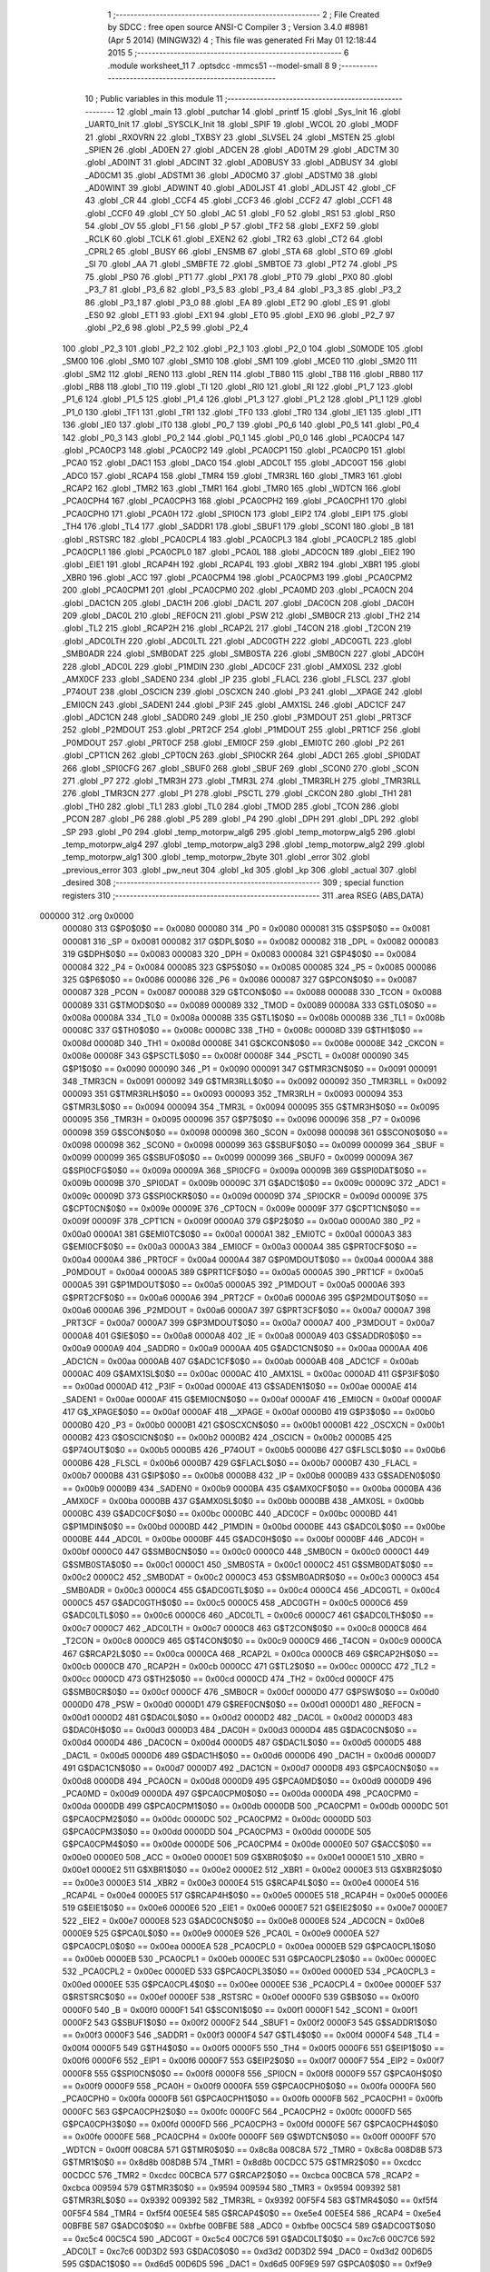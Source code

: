                                       1 ;--------------------------------------------------------
                                      2 ; File Created by SDCC : free open source ANSI-C Compiler
                                      3 ; Version 3.4.0 #8981 (Apr  5 2014) (MINGW32)
                                      4 ; This file was generated Fri May 01 12:18:44 2015
                                      5 ;--------------------------------------------------------
                                      6 	.module worksheet_11
                                      7 	.optsdcc -mmcs51 --model-small
                                      8 	
                                      9 ;--------------------------------------------------------
                                     10 ; Public variables in this module
                                     11 ;--------------------------------------------------------
                                     12 	.globl _main
                                     13 	.globl _putchar
                                     14 	.globl _printf
                                     15 	.globl _Sys_Init
                                     16 	.globl _UART0_Init
                                     17 	.globl _SYSCLK_Init
                                     18 	.globl _SPIF
                                     19 	.globl _WCOL
                                     20 	.globl _MODF
                                     21 	.globl _RXOVRN
                                     22 	.globl _TXBSY
                                     23 	.globl _SLVSEL
                                     24 	.globl _MSTEN
                                     25 	.globl _SPIEN
                                     26 	.globl _AD0EN
                                     27 	.globl _ADCEN
                                     28 	.globl _AD0TM
                                     29 	.globl _ADCTM
                                     30 	.globl _AD0INT
                                     31 	.globl _ADCINT
                                     32 	.globl _AD0BUSY
                                     33 	.globl _ADBUSY
                                     34 	.globl _AD0CM1
                                     35 	.globl _ADSTM1
                                     36 	.globl _AD0CM0
                                     37 	.globl _ADSTM0
                                     38 	.globl _AD0WINT
                                     39 	.globl _ADWINT
                                     40 	.globl _AD0LJST
                                     41 	.globl _ADLJST
                                     42 	.globl _CF
                                     43 	.globl _CR
                                     44 	.globl _CCF4
                                     45 	.globl _CCF3
                                     46 	.globl _CCF2
                                     47 	.globl _CCF1
                                     48 	.globl _CCF0
                                     49 	.globl _CY
                                     50 	.globl _AC
                                     51 	.globl _F0
                                     52 	.globl _RS1
                                     53 	.globl _RS0
                                     54 	.globl _OV
                                     55 	.globl _F1
                                     56 	.globl _P
                                     57 	.globl _TF2
                                     58 	.globl _EXF2
                                     59 	.globl _RCLK
                                     60 	.globl _TCLK
                                     61 	.globl _EXEN2
                                     62 	.globl _TR2
                                     63 	.globl _CT2
                                     64 	.globl _CPRL2
                                     65 	.globl _BUSY
                                     66 	.globl _ENSMB
                                     67 	.globl _STA
                                     68 	.globl _STO
                                     69 	.globl _SI
                                     70 	.globl _AA
                                     71 	.globl _SMBFTE
                                     72 	.globl _SMBTOE
                                     73 	.globl _PT2
                                     74 	.globl _PS
                                     75 	.globl _PS0
                                     76 	.globl _PT1
                                     77 	.globl _PX1
                                     78 	.globl _PT0
                                     79 	.globl _PX0
                                     80 	.globl _P3_7
                                     81 	.globl _P3_6
                                     82 	.globl _P3_5
                                     83 	.globl _P3_4
                                     84 	.globl _P3_3
                                     85 	.globl _P3_2
                                     86 	.globl _P3_1
                                     87 	.globl _P3_0
                                     88 	.globl _EA
                                     89 	.globl _ET2
                                     90 	.globl _ES
                                     91 	.globl _ES0
                                     92 	.globl _ET1
                                     93 	.globl _EX1
                                     94 	.globl _ET0
                                     95 	.globl _EX0
                                     96 	.globl _P2_7
                                     97 	.globl _P2_6
                                     98 	.globl _P2_5
                                     99 	.globl _P2_4
                                    100 	.globl _P2_3
                                    101 	.globl _P2_2
                                    102 	.globl _P2_1
                                    103 	.globl _P2_0
                                    104 	.globl _S0MODE
                                    105 	.globl _SM00
                                    106 	.globl _SM0
                                    107 	.globl _SM10
                                    108 	.globl _SM1
                                    109 	.globl _MCE0
                                    110 	.globl _SM20
                                    111 	.globl _SM2
                                    112 	.globl _REN0
                                    113 	.globl _REN
                                    114 	.globl _TB80
                                    115 	.globl _TB8
                                    116 	.globl _RB80
                                    117 	.globl _RB8
                                    118 	.globl _TI0
                                    119 	.globl _TI
                                    120 	.globl _RI0
                                    121 	.globl _RI
                                    122 	.globl _P1_7
                                    123 	.globl _P1_6
                                    124 	.globl _P1_5
                                    125 	.globl _P1_4
                                    126 	.globl _P1_3
                                    127 	.globl _P1_2
                                    128 	.globl _P1_1
                                    129 	.globl _P1_0
                                    130 	.globl _TF1
                                    131 	.globl _TR1
                                    132 	.globl _TF0
                                    133 	.globl _TR0
                                    134 	.globl _IE1
                                    135 	.globl _IT1
                                    136 	.globl _IE0
                                    137 	.globl _IT0
                                    138 	.globl _P0_7
                                    139 	.globl _P0_6
                                    140 	.globl _P0_5
                                    141 	.globl _P0_4
                                    142 	.globl _P0_3
                                    143 	.globl _P0_2
                                    144 	.globl _P0_1
                                    145 	.globl _P0_0
                                    146 	.globl _PCA0CP4
                                    147 	.globl _PCA0CP3
                                    148 	.globl _PCA0CP2
                                    149 	.globl _PCA0CP1
                                    150 	.globl _PCA0CP0
                                    151 	.globl _PCA0
                                    152 	.globl _DAC1
                                    153 	.globl _DAC0
                                    154 	.globl _ADC0LT
                                    155 	.globl _ADC0GT
                                    156 	.globl _ADC0
                                    157 	.globl _RCAP4
                                    158 	.globl _TMR4
                                    159 	.globl _TMR3RL
                                    160 	.globl _TMR3
                                    161 	.globl _RCAP2
                                    162 	.globl _TMR2
                                    163 	.globl _TMR1
                                    164 	.globl _TMR0
                                    165 	.globl _WDTCN
                                    166 	.globl _PCA0CPH4
                                    167 	.globl _PCA0CPH3
                                    168 	.globl _PCA0CPH2
                                    169 	.globl _PCA0CPH1
                                    170 	.globl _PCA0CPH0
                                    171 	.globl _PCA0H
                                    172 	.globl _SPI0CN
                                    173 	.globl _EIP2
                                    174 	.globl _EIP1
                                    175 	.globl _TH4
                                    176 	.globl _TL4
                                    177 	.globl _SADDR1
                                    178 	.globl _SBUF1
                                    179 	.globl _SCON1
                                    180 	.globl _B
                                    181 	.globl _RSTSRC
                                    182 	.globl _PCA0CPL4
                                    183 	.globl _PCA0CPL3
                                    184 	.globl _PCA0CPL2
                                    185 	.globl _PCA0CPL1
                                    186 	.globl _PCA0CPL0
                                    187 	.globl _PCA0L
                                    188 	.globl _ADC0CN
                                    189 	.globl _EIE2
                                    190 	.globl _EIE1
                                    191 	.globl _RCAP4H
                                    192 	.globl _RCAP4L
                                    193 	.globl _XBR2
                                    194 	.globl _XBR1
                                    195 	.globl _XBR0
                                    196 	.globl _ACC
                                    197 	.globl _PCA0CPM4
                                    198 	.globl _PCA0CPM3
                                    199 	.globl _PCA0CPM2
                                    200 	.globl _PCA0CPM1
                                    201 	.globl _PCA0CPM0
                                    202 	.globl _PCA0MD
                                    203 	.globl _PCA0CN
                                    204 	.globl _DAC1CN
                                    205 	.globl _DAC1H
                                    206 	.globl _DAC1L
                                    207 	.globl _DAC0CN
                                    208 	.globl _DAC0H
                                    209 	.globl _DAC0L
                                    210 	.globl _REF0CN
                                    211 	.globl _PSW
                                    212 	.globl _SMB0CR
                                    213 	.globl _TH2
                                    214 	.globl _TL2
                                    215 	.globl _RCAP2H
                                    216 	.globl _RCAP2L
                                    217 	.globl _T4CON
                                    218 	.globl _T2CON
                                    219 	.globl _ADC0LTH
                                    220 	.globl _ADC0LTL
                                    221 	.globl _ADC0GTH
                                    222 	.globl _ADC0GTL
                                    223 	.globl _SMB0ADR
                                    224 	.globl _SMB0DAT
                                    225 	.globl _SMB0STA
                                    226 	.globl _SMB0CN
                                    227 	.globl _ADC0H
                                    228 	.globl _ADC0L
                                    229 	.globl _P1MDIN
                                    230 	.globl _ADC0CF
                                    231 	.globl _AMX0SL
                                    232 	.globl _AMX0CF
                                    233 	.globl _SADEN0
                                    234 	.globl _IP
                                    235 	.globl _FLACL
                                    236 	.globl _FLSCL
                                    237 	.globl _P74OUT
                                    238 	.globl _OSCICN
                                    239 	.globl _OSCXCN
                                    240 	.globl _P3
                                    241 	.globl __XPAGE
                                    242 	.globl _EMI0CN
                                    243 	.globl _SADEN1
                                    244 	.globl _P3IF
                                    245 	.globl _AMX1SL
                                    246 	.globl _ADC1CF
                                    247 	.globl _ADC1CN
                                    248 	.globl _SADDR0
                                    249 	.globl _IE
                                    250 	.globl _P3MDOUT
                                    251 	.globl _PRT3CF
                                    252 	.globl _P2MDOUT
                                    253 	.globl _PRT2CF
                                    254 	.globl _P1MDOUT
                                    255 	.globl _PRT1CF
                                    256 	.globl _P0MDOUT
                                    257 	.globl _PRT0CF
                                    258 	.globl _EMI0CF
                                    259 	.globl _EMI0TC
                                    260 	.globl _P2
                                    261 	.globl _CPT1CN
                                    262 	.globl _CPT0CN
                                    263 	.globl _SPI0CKR
                                    264 	.globl _ADC1
                                    265 	.globl _SPI0DAT
                                    266 	.globl _SPI0CFG
                                    267 	.globl _SBUF0
                                    268 	.globl _SBUF
                                    269 	.globl _SCON0
                                    270 	.globl _SCON
                                    271 	.globl _P7
                                    272 	.globl _TMR3H
                                    273 	.globl _TMR3L
                                    274 	.globl _TMR3RLH
                                    275 	.globl _TMR3RLL
                                    276 	.globl _TMR3CN
                                    277 	.globl _P1
                                    278 	.globl _PSCTL
                                    279 	.globl _CKCON
                                    280 	.globl _TH1
                                    281 	.globl _TH0
                                    282 	.globl _TL1
                                    283 	.globl _TL0
                                    284 	.globl _TMOD
                                    285 	.globl _TCON
                                    286 	.globl _PCON
                                    287 	.globl _P6
                                    288 	.globl _P5
                                    289 	.globl _P4
                                    290 	.globl _DPH
                                    291 	.globl _DPL
                                    292 	.globl _SP
                                    293 	.globl _P0
                                    294 	.globl _temp_motorpw_alg6
                                    295 	.globl _temp_motorpw_alg5
                                    296 	.globl _temp_motorpw_alg4
                                    297 	.globl _temp_motorpw_alg3
                                    298 	.globl _temp_motorpw_alg2
                                    299 	.globl _temp_motorpw_alg1
                                    300 	.globl _temp_motorpw_2byte
                                    301 	.globl _error
                                    302 	.globl _previous_error
                                    303 	.globl _pw_neut
                                    304 	.globl _kd
                                    305 	.globl _kp
                                    306 	.globl _actual
                                    307 	.globl _desired
                                    308 ;--------------------------------------------------------
                                    309 ; special function registers
                                    310 ;--------------------------------------------------------
                                    311 	.area RSEG    (ABS,DATA)
      000000                        312 	.org 0x0000
                           000080   313 G$P0$0$0 == 0x0080
                           000080   314 _P0	=	0x0080
                           000081   315 G$SP$0$0 == 0x0081
                           000081   316 _SP	=	0x0081
                           000082   317 G$DPL$0$0 == 0x0082
                           000082   318 _DPL	=	0x0082
                           000083   319 G$DPH$0$0 == 0x0083
                           000083   320 _DPH	=	0x0083
                           000084   321 G$P4$0$0 == 0x0084
                           000084   322 _P4	=	0x0084
                           000085   323 G$P5$0$0 == 0x0085
                           000085   324 _P5	=	0x0085
                           000086   325 G$P6$0$0 == 0x0086
                           000086   326 _P6	=	0x0086
                           000087   327 G$PCON$0$0 == 0x0087
                           000087   328 _PCON	=	0x0087
                           000088   329 G$TCON$0$0 == 0x0088
                           000088   330 _TCON	=	0x0088
                           000089   331 G$TMOD$0$0 == 0x0089
                           000089   332 _TMOD	=	0x0089
                           00008A   333 G$TL0$0$0 == 0x008a
                           00008A   334 _TL0	=	0x008a
                           00008B   335 G$TL1$0$0 == 0x008b
                           00008B   336 _TL1	=	0x008b
                           00008C   337 G$TH0$0$0 == 0x008c
                           00008C   338 _TH0	=	0x008c
                           00008D   339 G$TH1$0$0 == 0x008d
                           00008D   340 _TH1	=	0x008d
                           00008E   341 G$CKCON$0$0 == 0x008e
                           00008E   342 _CKCON	=	0x008e
                           00008F   343 G$PSCTL$0$0 == 0x008f
                           00008F   344 _PSCTL	=	0x008f
                           000090   345 G$P1$0$0 == 0x0090
                           000090   346 _P1	=	0x0090
                           000091   347 G$TMR3CN$0$0 == 0x0091
                           000091   348 _TMR3CN	=	0x0091
                           000092   349 G$TMR3RLL$0$0 == 0x0092
                           000092   350 _TMR3RLL	=	0x0092
                           000093   351 G$TMR3RLH$0$0 == 0x0093
                           000093   352 _TMR3RLH	=	0x0093
                           000094   353 G$TMR3L$0$0 == 0x0094
                           000094   354 _TMR3L	=	0x0094
                           000095   355 G$TMR3H$0$0 == 0x0095
                           000095   356 _TMR3H	=	0x0095
                           000096   357 G$P7$0$0 == 0x0096
                           000096   358 _P7	=	0x0096
                           000098   359 G$SCON$0$0 == 0x0098
                           000098   360 _SCON	=	0x0098
                           000098   361 G$SCON0$0$0 == 0x0098
                           000098   362 _SCON0	=	0x0098
                           000099   363 G$SBUF$0$0 == 0x0099
                           000099   364 _SBUF	=	0x0099
                           000099   365 G$SBUF0$0$0 == 0x0099
                           000099   366 _SBUF0	=	0x0099
                           00009A   367 G$SPI0CFG$0$0 == 0x009a
                           00009A   368 _SPI0CFG	=	0x009a
                           00009B   369 G$SPI0DAT$0$0 == 0x009b
                           00009B   370 _SPI0DAT	=	0x009b
                           00009C   371 G$ADC1$0$0 == 0x009c
                           00009C   372 _ADC1	=	0x009c
                           00009D   373 G$SPI0CKR$0$0 == 0x009d
                           00009D   374 _SPI0CKR	=	0x009d
                           00009E   375 G$CPT0CN$0$0 == 0x009e
                           00009E   376 _CPT0CN	=	0x009e
                           00009F   377 G$CPT1CN$0$0 == 0x009f
                           00009F   378 _CPT1CN	=	0x009f
                           0000A0   379 G$P2$0$0 == 0x00a0
                           0000A0   380 _P2	=	0x00a0
                           0000A1   381 G$EMI0TC$0$0 == 0x00a1
                           0000A1   382 _EMI0TC	=	0x00a1
                           0000A3   383 G$EMI0CF$0$0 == 0x00a3
                           0000A3   384 _EMI0CF	=	0x00a3
                           0000A4   385 G$PRT0CF$0$0 == 0x00a4
                           0000A4   386 _PRT0CF	=	0x00a4
                           0000A4   387 G$P0MDOUT$0$0 == 0x00a4
                           0000A4   388 _P0MDOUT	=	0x00a4
                           0000A5   389 G$PRT1CF$0$0 == 0x00a5
                           0000A5   390 _PRT1CF	=	0x00a5
                           0000A5   391 G$P1MDOUT$0$0 == 0x00a5
                           0000A5   392 _P1MDOUT	=	0x00a5
                           0000A6   393 G$PRT2CF$0$0 == 0x00a6
                           0000A6   394 _PRT2CF	=	0x00a6
                           0000A6   395 G$P2MDOUT$0$0 == 0x00a6
                           0000A6   396 _P2MDOUT	=	0x00a6
                           0000A7   397 G$PRT3CF$0$0 == 0x00a7
                           0000A7   398 _PRT3CF	=	0x00a7
                           0000A7   399 G$P3MDOUT$0$0 == 0x00a7
                           0000A7   400 _P3MDOUT	=	0x00a7
                           0000A8   401 G$IE$0$0 == 0x00a8
                           0000A8   402 _IE	=	0x00a8
                           0000A9   403 G$SADDR0$0$0 == 0x00a9
                           0000A9   404 _SADDR0	=	0x00a9
                           0000AA   405 G$ADC1CN$0$0 == 0x00aa
                           0000AA   406 _ADC1CN	=	0x00aa
                           0000AB   407 G$ADC1CF$0$0 == 0x00ab
                           0000AB   408 _ADC1CF	=	0x00ab
                           0000AC   409 G$AMX1SL$0$0 == 0x00ac
                           0000AC   410 _AMX1SL	=	0x00ac
                           0000AD   411 G$P3IF$0$0 == 0x00ad
                           0000AD   412 _P3IF	=	0x00ad
                           0000AE   413 G$SADEN1$0$0 == 0x00ae
                           0000AE   414 _SADEN1	=	0x00ae
                           0000AF   415 G$EMI0CN$0$0 == 0x00af
                           0000AF   416 _EMI0CN	=	0x00af
                           0000AF   417 G$_XPAGE$0$0 == 0x00af
                           0000AF   418 __XPAGE	=	0x00af
                           0000B0   419 G$P3$0$0 == 0x00b0
                           0000B0   420 _P3	=	0x00b0
                           0000B1   421 G$OSCXCN$0$0 == 0x00b1
                           0000B1   422 _OSCXCN	=	0x00b1
                           0000B2   423 G$OSCICN$0$0 == 0x00b2
                           0000B2   424 _OSCICN	=	0x00b2
                           0000B5   425 G$P74OUT$0$0 == 0x00b5
                           0000B5   426 _P74OUT	=	0x00b5
                           0000B6   427 G$FLSCL$0$0 == 0x00b6
                           0000B6   428 _FLSCL	=	0x00b6
                           0000B7   429 G$FLACL$0$0 == 0x00b7
                           0000B7   430 _FLACL	=	0x00b7
                           0000B8   431 G$IP$0$0 == 0x00b8
                           0000B8   432 _IP	=	0x00b8
                           0000B9   433 G$SADEN0$0$0 == 0x00b9
                           0000B9   434 _SADEN0	=	0x00b9
                           0000BA   435 G$AMX0CF$0$0 == 0x00ba
                           0000BA   436 _AMX0CF	=	0x00ba
                           0000BB   437 G$AMX0SL$0$0 == 0x00bb
                           0000BB   438 _AMX0SL	=	0x00bb
                           0000BC   439 G$ADC0CF$0$0 == 0x00bc
                           0000BC   440 _ADC0CF	=	0x00bc
                           0000BD   441 G$P1MDIN$0$0 == 0x00bd
                           0000BD   442 _P1MDIN	=	0x00bd
                           0000BE   443 G$ADC0L$0$0 == 0x00be
                           0000BE   444 _ADC0L	=	0x00be
                           0000BF   445 G$ADC0H$0$0 == 0x00bf
                           0000BF   446 _ADC0H	=	0x00bf
                           0000C0   447 G$SMB0CN$0$0 == 0x00c0
                           0000C0   448 _SMB0CN	=	0x00c0
                           0000C1   449 G$SMB0STA$0$0 == 0x00c1
                           0000C1   450 _SMB0STA	=	0x00c1
                           0000C2   451 G$SMB0DAT$0$0 == 0x00c2
                           0000C2   452 _SMB0DAT	=	0x00c2
                           0000C3   453 G$SMB0ADR$0$0 == 0x00c3
                           0000C3   454 _SMB0ADR	=	0x00c3
                           0000C4   455 G$ADC0GTL$0$0 == 0x00c4
                           0000C4   456 _ADC0GTL	=	0x00c4
                           0000C5   457 G$ADC0GTH$0$0 == 0x00c5
                           0000C5   458 _ADC0GTH	=	0x00c5
                           0000C6   459 G$ADC0LTL$0$0 == 0x00c6
                           0000C6   460 _ADC0LTL	=	0x00c6
                           0000C7   461 G$ADC0LTH$0$0 == 0x00c7
                           0000C7   462 _ADC0LTH	=	0x00c7
                           0000C8   463 G$T2CON$0$0 == 0x00c8
                           0000C8   464 _T2CON	=	0x00c8
                           0000C9   465 G$T4CON$0$0 == 0x00c9
                           0000C9   466 _T4CON	=	0x00c9
                           0000CA   467 G$RCAP2L$0$0 == 0x00ca
                           0000CA   468 _RCAP2L	=	0x00ca
                           0000CB   469 G$RCAP2H$0$0 == 0x00cb
                           0000CB   470 _RCAP2H	=	0x00cb
                           0000CC   471 G$TL2$0$0 == 0x00cc
                           0000CC   472 _TL2	=	0x00cc
                           0000CD   473 G$TH2$0$0 == 0x00cd
                           0000CD   474 _TH2	=	0x00cd
                           0000CF   475 G$SMB0CR$0$0 == 0x00cf
                           0000CF   476 _SMB0CR	=	0x00cf
                           0000D0   477 G$PSW$0$0 == 0x00d0
                           0000D0   478 _PSW	=	0x00d0
                           0000D1   479 G$REF0CN$0$0 == 0x00d1
                           0000D1   480 _REF0CN	=	0x00d1
                           0000D2   481 G$DAC0L$0$0 == 0x00d2
                           0000D2   482 _DAC0L	=	0x00d2
                           0000D3   483 G$DAC0H$0$0 == 0x00d3
                           0000D3   484 _DAC0H	=	0x00d3
                           0000D4   485 G$DAC0CN$0$0 == 0x00d4
                           0000D4   486 _DAC0CN	=	0x00d4
                           0000D5   487 G$DAC1L$0$0 == 0x00d5
                           0000D5   488 _DAC1L	=	0x00d5
                           0000D6   489 G$DAC1H$0$0 == 0x00d6
                           0000D6   490 _DAC1H	=	0x00d6
                           0000D7   491 G$DAC1CN$0$0 == 0x00d7
                           0000D7   492 _DAC1CN	=	0x00d7
                           0000D8   493 G$PCA0CN$0$0 == 0x00d8
                           0000D8   494 _PCA0CN	=	0x00d8
                           0000D9   495 G$PCA0MD$0$0 == 0x00d9
                           0000D9   496 _PCA0MD	=	0x00d9
                           0000DA   497 G$PCA0CPM0$0$0 == 0x00da
                           0000DA   498 _PCA0CPM0	=	0x00da
                           0000DB   499 G$PCA0CPM1$0$0 == 0x00db
                           0000DB   500 _PCA0CPM1	=	0x00db
                           0000DC   501 G$PCA0CPM2$0$0 == 0x00dc
                           0000DC   502 _PCA0CPM2	=	0x00dc
                           0000DD   503 G$PCA0CPM3$0$0 == 0x00dd
                           0000DD   504 _PCA0CPM3	=	0x00dd
                           0000DE   505 G$PCA0CPM4$0$0 == 0x00de
                           0000DE   506 _PCA0CPM4	=	0x00de
                           0000E0   507 G$ACC$0$0 == 0x00e0
                           0000E0   508 _ACC	=	0x00e0
                           0000E1   509 G$XBR0$0$0 == 0x00e1
                           0000E1   510 _XBR0	=	0x00e1
                           0000E2   511 G$XBR1$0$0 == 0x00e2
                           0000E2   512 _XBR1	=	0x00e2
                           0000E3   513 G$XBR2$0$0 == 0x00e3
                           0000E3   514 _XBR2	=	0x00e3
                           0000E4   515 G$RCAP4L$0$0 == 0x00e4
                           0000E4   516 _RCAP4L	=	0x00e4
                           0000E5   517 G$RCAP4H$0$0 == 0x00e5
                           0000E5   518 _RCAP4H	=	0x00e5
                           0000E6   519 G$EIE1$0$0 == 0x00e6
                           0000E6   520 _EIE1	=	0x00e6
                           0000E7   521 G$EIE2$0$0 == 0x00e7
                           0000E7   522 _EIE2	=	0x00e7
                           0000E8   523 G$ADC0CN$0$0 == 0x00e8
                           0000E8   524 _ADC0CN	=	0x00e8
                           0000E9   525 G$PCA0L$0$0 == 0x00e9
                           0000E9   526 _PCA0L	=	0x00e9
                           0000EA   527 G$PCA0CPL0$0$0 == 0x00ea
                           0000EA   528 _PCA0CPL0	=	0x00ea
                           0000EB   529 G$PCA0CPL1$0$0 == 0x00eb
                           0000EB   530 _PCA0CPL1	=	0x00eb
                           0000EC   531 G$PCA0CPL2$0$0 == 0x00ec
                           0000EC   532 _PCA0CPL2	=	0x00ec
                           0000ED   533 G$PCA0CPL3$0$0 == 0x00ed
                           0000ED   534 _PCA0CPL3	=	0x00ed
                           0000EE   535 G$PCA0CPL4$0$0 == 0x00ee
                           0000EE   536 _PCA0CPL4	=	0x00ee
                           0000EF   537 G$RSTSRC$0$0 == 0x00ef
                           0000EF   538 _RSTSRC	=	0x00ef
                           0000F0   539 G$B$0$0 == 0x00f0
                           0000F0   540 _B	=	0x00f0
                           0000F1   541 G$SCON1$0$0 == 0x00f1
                           0000F1   542 _SCON1	=	0x00f1
                           0000F2   543 G$SBUF1$0$0 == 0x00f2
                           0000F2   544 _SBUF1	=	0x00f2
                           0000F3   545 G$SADDR1$0$0 == 0x00f3
                           0000F3   546 _SADDR1	=	0x00f3
                           0000F4   547 G$TL4$0$0 == 0x00f4
                           0000F4   548 _TL4	=	0x00f4
                           0000F5   549 G$TH4$0$0 == 0x00f5
                           0000F5   550 _TH4	=	0x00f5
                           0000F6   551 G$EIP1$0$0 == 0x00f6
                           0000F6   552 _EIP1	=	0x00f6
                           0000F7   553 G$EIP2$0$0 == 0x00f7
                           0000F7   554 _EIP2	=	0x00f7
                           0000F8   555 G$SPI0CN$0$0 == 0x00f8
                           0000F8   556 _SPI0CN	=	0x00f8
                           0000F9   557 G$PCA0H$0$0 == 0x00f9
                           0000F9   558 _PCA0H	=	0x00f9
                           0000FA   559 G$PCA0CPH0$0$0 == 0x00fa
                           0000FA   560 _PCA0CPH0	=	0x00fa
                           0000FB   561 G$PCA0CPH1$0$0 == 0x00fb
                           0000FB   562 _PCA0CPH1	=	0x00fb
                           0000FC   563 G$PCA0CPH2$0$0 == 0x00fc
                           0000FC   564 _PCA0CPH2	=	0x00fc
                           0000FD   565 G$PCA0CPH3$0$0 == 0x00fd
                           0000FD   566 _PCA0CPH3	=	0x00fd
                           0000FE   567 G$PCA0CPH4$0$0 == 0x00fe
                           0000FE   568 _PCA0CPH4	=	0x00fe
                           0000FF   569 G$WDTCN$0$0 == 0x00ff
                           0000FF   570 _WDTCN	=	0x00ff
                           008C8A   571 G$TMR0$0$0 == 0x8c8a
                           008C8A   572 _TMR0	=	0x8c8a
                           008D8B   573 G$TMR1$0$0 == 0x8d8b
                           008D8B   574 _TMR1	=	0x8d8b
                           00CDCC   575 G$TMR2$0$0 == 0xcdcc
                           00CDCC   576 _TMR2	=	0xcdcc
                           00CBCA   577 G$RCAP2$0$0 == 0xcbca
                           00CBCA   578 _RCAP2	=	0xcbca
                           009594   579 G$TMR3$0$0 == 0x9594
                           009594   580 _TMR3	=	0x9594
                           009392   581 G$TMR3RL$0$0 == 0x9392
                           009392   582 _TMR3RL	=	0x9392
                           00F5F4   583 G$TMR4$0$0 == 0xf5f4
                           00F5F4   584 _TMR4	=	0xf5f4
                           00E5E4   585 G$RCAP4$0$0 == 0xe5e4
                           00E5E4   586 _RCAP4	=	0xe5e4
                           00BFBE   587 G$ADC0$0$0 == 0xbfbe
                           00BFBE   588 _ADC0	=	0xbfbe
                           00C5C4   589 G$ADC0GT$0$0 == 0xc5c4
                           00C5C4   590 _ADC0GT	=	0xc5c4
                           00C7C6   591 G$ADC0LT$0$0 == 0xc7c6
                           00C7C6   592 _ADC0LT	=	0xc7c6
                           00D3D2   593 G$DAC0$0$0 == 0xd3d2
                           00D3D2   594 _DAC0	=	0xd3d2
                           00D6D5   595 G$DAC1$0$0 == 0xd6d5
                           00D6D5   596 _DAC1	=	0xd6d5
                           00F9E9   597 G$PCA0$0$0 == 0xf9e9
                           00F9E9   598 _PCA0	=	0xf9e9
                           00FAEA   599 G$PCA0CP0$0$0 == 0xfaea
                           00FAEA   600 _PCA0CP0	=	0xfaea
                           00FBEB   601 G$PCA0CP1$0$0 == 0xfbeb
                           00FBEB   602 _PCA0CP1	=	0xfbeb
                           00FCEC   603 G$PCA0CP2$0$0 == 0xfcec
                           00FCEC   604 _PCA0CP2	=	0xfcec
                           00FDED   605 G$PCA0CP3$0$0 == 0xfded
                           00FDED   606 _PCA0CP3	=	0xfded
                           00FEEE   607 G$PCA0CP4$0$0 == 0xfeee
                           00FEEE   608 _PCA0CP4	=	0xfeee
                                    609 ;--------------------------------------------------------
                                    610 ; special function bits
                                    611 ;--------------------------------------------------------
                                    612 	.area RSEG    (ABS,DATA)
      000000                        613 	.org 0x0000
                           000080   614 G$P0_0$0$0 == 0x0080
                           000080   615 _P0_0	=	0x0080
                           000081   616 G$P0_1$0$0 == 0x0081
                           000081   617 _P0_1	=	0x0081
                           000082   618 G$P0_2$0$0 == 0x0082
                           000082   619 _P0_2	=	0x0082
                           000083   620 G$P0_3$0$0 == 0x0083
                           000083   621 _P0_3	=	0x0083
                           000084   622 G$P0_4$0$0 == 0x0084
                           000084   623 _P0_4	=	0x0084
                           000085   624 G$P0_5$0$0 == 0x0085
                           000085   625 _P0_5	=	0x0085
                           000086   626 G$P0_6$0$0 == 0x0086
                           000086   627 _P0_6	=	0x0086
                           000087   628 G$P0_7$0$0 == 0x0087
                           000087   629 _P0_7	=	0x0087
                           000088   630 G$IT0$0$0 == 0x0088
                           000088   631 _IT0	=	0x0088
                           000089   632 G$IE0$0$0 == 0x0089
                           000089   633 _IE0	=	0x0089
                           00008A   634 G$IT1$0$0 == 0x008a
                           00008A   635 _IT1	=	0x008a
                           00008B   636 G$IE1$0$0 == 0x008b
                           00008B   637 _IE1	=	0x008b
                           00008C   638 G$TR0$0$0 == 0x008c
                           00008C   639 _TR0	=	0x008c
                           00008D   640 G$TF0$0$0 == 0x008d
                           00008D   641 _TF0	=	0x008d
                           00008E   642 G$TR1$0$0 == 0x008e
                           00008E   643 _TR1	=	0x008e
                           00008F   644 G$TF1$0$0 == 0x008f
                           00008F   645 _TF1	=	0x008f
                           000090   646 G$P1_0$0$0 == 0x0090
                           000090   647 _P1_0	=	0x0090
                           000091   648 G$P1_1$0$0 == 0x0091
                           000091   649 _P1_1	=	0x0091
                           000092   650 G$P1_2$0$0 == 0x0092
                           000092   651 _P1_2	=	0x0092
                           000093   652 G$P1_3$0$0 == 0x0093
                           000093   653 _P1_3	=	0x0093
                           000094   654 G$P1_4$0$0 == 0x0094
                           000094   655 _P1_4	=	0x0094
                           000095   656 G$P1_5$0$0 == 0x0095
                           000095   657 _P1_5	=	0x0095
                           000096   658 G$P1_6$0$0 == 0x0096
                           000096   659 _P1_6	=	0x0096
                           000097   660 G$P1_7$0$0 == 0x0097
                           000097   661 _P1_7	=	0x0097
                           000098   662 G$RI$0$0 == 0x0098
                           000098   663 _RI	=	0x0098
                           000098   664 G$RI0$0$0 == 0x0098
                           000098   665 _RI0	=	0x0098
                           000099   666 G$TI$0$0 == 0x0099
                           000099   667 _TI	=	0x0099
                           000099   668 G$TI0$0$0 == 0x0099
                           000099   669 _TI0	=	0x0099
                           00009A   670 G$RB8$0$0 == 0x009a
                           00009A   671 _RB8	=	0x009a
                           00009A   672 G$RB80$0$0 == 0x009a
                           00009A   673 _RB80	=	0x009a
                           00009B   674 G$TB8$0$0 == 0x009b
                           00009B   675 _TB8	=	0x009b
                           00009B   676 G$TB80$0$0 == 0x009b
                           00009B   677 _TB80	=	0x009b
                           00009C   678 G$REN$0$0 == 0x009c
                           00009C   679 _REN	=	0x009c
                           00009C   680 G$REN0$0$0 == 0x009c
                           00009C   681 _REN0	=	0x009c
                           00009D   682 G$SM2$0$0 == 0x009d
                           00009D   683 _SM2	=	0x009d
                           00009D   684 G$SM20$0$0 == 0x009d
                           00009D   685 _SM20	=	0x009d
                           00009D   686 G$MCE0$0$0 == 0x009d
                           00009D   687 _MCE0	=	0x009d
                           00009E   688 G$SM1$0$0 == 0x009e
                           00009E   689 _SM1	=	0x009e
                           00009E   690 G$SM10$0$0 == 0x009e
                           00009E   691 _SM10	=	0x009e
                           00009F   692 G$SM0$0$0 == 0x009f
                           00009F   693 _SM0	=	0x009f
                           00009F   694 G$SM00$0$0 == 0x009f
                           00009F   695 _SM00	=	0x009f
                           00009F   696 G$S0MODE$0$0 == 0x009f
                           00009F   697 _S0MODE	=	0x009f
                           0000A0   698 G$P2_0$0$0 == 0x00a0
                           0000A0   699 _P2_0	=	0x00a0
                           0000A1   700 G$P2_1$0$0 == 0x00a1
                           0000A1   701 _P2_1	=	0x00a1
                           0000A2   702 G$P2_2$0$0 == 0x00a2
                           0000A2   703 _P2_2	=	0x00a2
                           0000A3   704 G$P2_3$0$0 == 0x00a3
                           0000A3   705 _P2_3	=	0x00a3
                           0000A4   706 G$P2_4$0$0 == 0x00a4
                           0000A4   707 _P2_4	=	0x00a4
                           0000A5   708 G$P2_5$0$0 == 0x00a5
                           0000A5   709 _P2_5	=	0x00a5
                           0000A6   710 G$P2_6$0$0 == 0x00a6
                           0000A6   711 _P2_6	=	0x00a6
                           0000A7   712 G$P2_7$0$0 == 0x00a7
                           0000A7   713 _P2_7	=	0x00a7
                           0000A8   714 G$EX0$0$0 == 0x00a8
                           0000A8   715 _EX0	=	0x00a8
                           0000A9   716 G$ET0$0$0 == 0x00a9
                           0000A9   717 _ET0	=	0x00a9
                           0000AA   718 G$EX1$0$0 == 0x00aa
                           0000AA   719 _EX1	=	0x00aa
                           0000AB   720 G$ET1$0$0 == 0x00ab
                           0000AB   721 _ET1	=	0x00ab
                           0000AC   722 G$ES0$0$0 == 0x00ac
                           0000AC   723 _ES0	=	0x00ac
                           0000AC   724 G$ES$0$0 == 0x00ac
                           0000AC   725 _ES	=	0x00ac
                           0000AD   726 G$ET2$0$0 == 0x00ad
                           0000AD   727 _ET2	=	0x00ad
                           0000AF   728 G$EA$0$0 == 0x00af
                           0000AF   729 _EA	=	0x00af
                           0000B0   730 G$P3_0$0$0 == 0x00b0
                           0000B0   731 _P3_0	=	0x00b0
                           0000B1   732 G$P3_1$0$0 == 0x00b1
                           0000B1   733 _P3_1	=	0x00b1
                           0000B2   734 G$P3_2$0$0 == 0x00b2
                           0000B2   735 _P3_2	=	0x00b2
                           0000B3   736 G$P3_3$0$0 == 0x00b3
                           0000B3   737 _P3_3	=	0x00b3
                           0000B4   738 G$P3_4$0$0 == 0x00b4
                           0000B4   739 _P3_4	=	0x00b4
                           0000B5   740 G$P3_5$0$0 == 0x00b5
                           0000B5   741 _P3_5	=	0x00b5
                           0000B6   742 G$P3_6$0$0 == 0x00b6
                           0000B6   743 _P3_6	=	0x00b6
                           0000B7   744 G$P3_7$0$0 == 0x00b7
                           0000B7   745 _P3_7	=	0x00b7
                           0000B8   746 G$PX0$0$0 == 0x00b8
                           0000B8   747 _PX0	=	0x00b8
                           0000B9   748 G$PT0$0$0 == 0x00b9
                           0000B9   749 _PT0	=	0x00b9
                           0000BA   750 G$PX1$0$0 == 0x00ba
                           0000BA   751 _PX1	=	0x00ba
                           0000BB   752 G$PT1$0$0 == 0x00bb
                           0000BB   753 _PT1	=	0x00bb
                           0000BC   754 G$PS0$0$0 == 0x00bc
                           0000BC   755 _PS0	=	0x00bc
                           0000BC   756 G$PS$0$0 == 0x00bc
                           0000BC   757 _PS	=	0x00bc
                           0000BD   758 G$PT2$0$0 == 0x00bd
                           0000BD   759 _PT2	=	0x00bd
                           0000C0   760 G$SMBTOE$0$0 == 0x00c0
                           0000C0   761 _SMBTOE	=	0x00c0
                           0000C1   762 G$SMBFTE$0$0 == 0x00c1
                           0000C1   763 _SMBFTE	=	0x00c1
                           0000C2   764 G$AA$0$0 == 0x00c2
                           0000C2   765 _AA	=	0x00c2
                           0000C3   766 G$SI$0$0 == 0x00c3
                           0000C3   767 _SI	=	0x00c3
                           0000C4   768 G$STO$0$0 == 0x00c4
                           0000C4   769 _STO	=	0x00c4
                           0000C5   770 G$STA$0$0 == 0x00c5
                           0000C5   771 _STA	=	0x00c5
                           0000C6   772 G$ENSMB$0$0 == 0x00c6
                           0000C6   773 _ENSMB	=	0x00c6
                           0000C7   774 G$BUSY$0$0 == 0x00c7
                           0000C7   775 _BUSY	=	0x00c7
                           0000C8   776 G$CPRL2$0$0 == 0x00c8
                           0000C8   777 _CPRL2	=	0x00c8
                           0000C9   778 G$CT2$0$0 == 0x00c9
                           0000C9   779 _CT2	=	0x00c9
                           0000CA   780 G$TR2$0$0 == 0x00ca
                           0000CA   781 _TR2	=	0x00ca
                           0000CB   782 G$EXEN2$0$0 == 0x00cb
                           0000CB   783 _EXEN2	=	0x00cb
                           0000CC   784 G$TCLK$0$0 == 0x00cc
                           0000CC   785 _TCLK	=	0x00cc
                           0000CD   786 G$RCLK$0$0 == 0x00cd
                           0000CD   787 _RCLK	=	0x00cd
                           0000CE   788 G$EXF2$0$0 == 0x00ce
                           0000CE   789 _EXF2	=	0x00ce
                           0000CF   790 G$TF2$0$0 == 0x00cf
                           0000CF   791 _TF2	=	0x00cf
                           0000D0   792 G$P$0$0 == 0x00d0
                           0000D0   793 _P	=	0x00d0
                           0000D1   794 G$F1$0$0 == 0x00d1
                           0000D1   795 _F1	=	0x00d1
                           0000D2   796 G$OV$0$0 == 0x00d2
                           0000D2   797 _OV	=	0x00d2
                           0000D3   798 G$RS0$0$0 == 0x00d3
                           0000D3   799 _RS0	=	0x00d3
                           0000D4   800 G$RS1$0$0 == 0x00d4
                           0000D4   801 _RS1	=	0x00d4
                           0000D5   802 G$F0$0$0 == 0x00d5
                           0000D5   803 _F0	=	0x00d5
                           0000D6   804 G$AC$0$0 == 0x00d6
                           0000D6   805 _AC	=	0x00d6
                           0000D7   806 G$CY$0$0 == 0x00d7
                           0000D7   807 _CY	=	0x00d7
                           0000D8   808 G$CCF0$0$0 == 0x00d8
                           0000D8   809 _CCF0	=	0x00d8
                           0000D9   810 G$CCF1$0$0 == 0x00d9
                           0000D9   811 _CCF1	=	0x00d9
                           0000DA   812 G$CCF2$0$0 == 0x00da
                           0000DA   813 _CCF2	=	0x00da
                           0000DB   814 G$CCF3$0$0 == 0x00db
                           0000DB   815 _CCF3	=	0x00db
                           0000DC   816 G$CCF4$0$0 == 0x00dc
                           0000DC   817 _CCF4	=	0x00dc
                           0000DE   818 G$CR$0$0 == 0x00de
                           0000DE   819 _CR	=	0x00de
                           0000DF   820 G$CF$0$0 == 0x00df
                           0000DF   821 _CF	=	0x00df
                           0000E8   822 G$ADLJST$0$0 == 0x00e8
                           0000E8   823 _ADLJST	=	0x00e8
                           0000E8   824 G$AD0LJST$0$0 == 0x00e8
                           0000E8   825 _AD0LJST	=	0x00e8
                           0000E9   826 G$ADWINT$0$0 == 0x00e9
                           0000E9   827 _ADWINT	=	0x00e9
                           0000E9   828 G$AD0WINT$0$0 == 0x00e9
                           0000E9   829 _AD0WINT	=	0x00e9
                           0000EA   830 G$ADSTM0$0$0 == 0x00ea
                           0000EA   831 _ADSTM0	=	0x00ea
                           0000EA   832 G$AD0CM0$0$0 == 0x00ea
                           0000EA   833 _AD0CM0	=	0x00ea
                           0000EB   834 G$ADSTM1$0$0 == 0x00eb
                           0000EB   835 _ADSTM1	=	0x00eb
                           0000EB   836 G$AD0CM1$0$0 == 0x00eb
                           0000EB   837 _AD0CM1	=	0x00eb
                           0000EC   838 G$ADBUSY$0$0 == 0x00ec
                           0000EC   839 _ADBUSY	=	0x00ec
                           0000EC   840 G$AD0BUSY$0$0 == 0x00ec
                           0000EC   841 _AD0BUSY	=	0x00ec
                           0000ED   842 G$ADCINT$0$0 == 0x00ed
                           0000ED   843 _ADCINT	=	0x00ed
                           0000ED   844 G$AD0INT$0$0 == 0x00ed
                           0000ED   845 _AD0INT	=	0x00ed
                           0000EE   846 G$ADCTM$0$0 == 0x00ee
                           0000EE   847 _ADCTM	=	0x00ee
                           0000EE   848 G$AD0TM$0$0 == 0x00ee
                           0000EE   849 _AD0TM	=	0x00ee
                           0000EF   850 G$ADCEN$0$0 == 0x00ef
                           0000EF   851 _ADCEN	=	0x00ef
                           0000EF   852 G$AD0EN$0$0 == 0x00ef
                           0000EF   853 _AD0EN	=	0x00ef
                           0000F8   854 G$SPIEN$0$0 == 0x00f8
                           0000F8   855 _SPIEN	=	0x00f8
                           0000F9   856 G$MSTEN$0$0 == 0x00f9
                           0000F9   857 _MSTEN	=	0x00f9
                           0000FA   858 G$SLVSEL$0$0 == 0x00fa
                           0000FA   859 _SLVSEL	=	0x00fa
                           0000FB   860 G$TXBSY$0$0 == 0x00fb
                           0000FB   861 _TXBSY	=	0x00fb
                           0000FC   862 G$RXOVRN$0$0 == 0x00fc
                           0000FC   863 _RXOVRN	=	0x00fc
                           0000FD   864 G$MODF$0$0 == 0x00fd
                           0000FD   865 _MODF	=	0x00fd
                           0000FE   866 G$WCOL$0$0 == 0x00fe
                           0000FE   867 _WCOL	=	0x00fe
                           0000FF   868 G$SPIF$0$0 == 0x00ff
                           0000FF   869 _SPIF	=	0x00ff
                                    870 ;--------------------------------------------------------
                                    871 ; overlayable register banks
                                    872 ;--------------------------------------------------------
                                    873 	.area REG_BANK_0	(REL,OVR,DATA)
      000000                        874 	.ds 8
                                    875 ;--------------------------------------------------------
                                    876 ; internal ram data
                                    877 ;--------------------------------------------------------
                                    878 	.area DSEG    (DATA)
                           000000   879 G$desired$0$0==.
      000022                        880 _desired::
      000022                        881 	.ds 2
                           000002   882 G$actual$0$0==.
      000024                        883 _actual::
      000024                        884 	.ds 2
                           000004   885 G$kp$0$0==.
      000026                        886 _kp::
      000026                        887 	.ds 2
                           000006   888 G$kd$0$0==.
      000028                        889 _kd::
      000028                        890 	.ds 2
                           000008   891 G$pw_neut$0$0==.
      00002A                        892 _pw_neut::
      00002A                        893 	.ds 2
                           00000A   894 G$previous_error$0$0==.
      00002C                        895 _previous_error::
      00002C                        896 	.ds 2
                           00000C   897 G$error$0$0==.
      00002E                        898 _error::
      00002E                        899 	.ds 2
                           00000E   900 G$temp_motorpw_2byte$0$0==.
      000030                        901 _temp_motorpw_2byte::
      000030                        902 	.ds 2
                           000010   903 G$temp_motorpw_alg1$0$0==.
      000032                        904 _temp_motorpw_alg1::
      000032                        905 	.ds 4
                           000014   906 G$temp_motorpw_alg2$0$0==.
      000036                        907 _temp_motorpw_alg2::
      000036                        908 	.ds 4
                           000018   909 G$temp_motorpw_alg3$0$0==.
      00003A                        910 _temp_motorpw_alg3::
      00003A                        911 	.ds 4
                           00001C   912 G$temp_motorpw_alg4$0$0==.
      00003E                        913 _temp_motorpw_alg4::
      00003E                        914 	.ds 4
                           000020   915 G$temp_motorpw_alg5$0$0==.
      000042                        916 _temp_motorpw_alg5::
      000042                        917 	.ds 4
                           000024   918 G$temp_motorpw_alg6$0$0==.
      000046                        919 _temp_motorpw_alg6::
      000046                        920 	.ds 4
                           000028   921 Lworksheet_11.main$sloc0$1$0==.
      00004A                        922 _main_sloc0_1_0:
      00004A                        923 	.ds 4
                                    924 ;--------------------------------------------------------
                                    925 ; overlayable items in internal ram 
                                    926 ;--------------------------------------------------------
                                    927 	.area	OSEG    (OVR,DATA)
                                    928 	.area	OSEG    (OVR,DATA)
                                    929 ;--------------------------------------------------------
                                    930 ; Stack segment in internal ram 
                                    931 ;--------------------------------------------------------
                                    932 	.area	SSEG
      000068                        933 __start__stack:
      000068                        934 	.ds	1
                                    935 
                                    936 ;--------------------------------------------------------
                                    937 ; indirectly addressable internal ram data
                                    938 ;--------------------------------------------------------
                                    939 	.area ISEG    (DATA)
                                    940 ;--------------------------------------------------------
                                    941 ; absolute internal ram data
                                    942 ;--------------------------------------------------------
                                    943 	.area IABS    (ABS,DATA)
                                    944 	.area IABS    (ABS,DATA)
                                    945 ;--------------------------------------------------------
                                    946 ; bit data
                                    947 ;--------------------------------------------------------
                                    948 	.area BSEG    (BIT)
                                    949 ;--------------------------------------------------------
                                    950 ; paged external ram data
                                    951 ;--------------------------------------------------------
                                    952 	.area PSEG    (PAG,XDATA)
                                    953 ;--------------------------------------------------------
                                    954 ; external ram data
                                    955 ;--------------------------------------------------------
                                    956 	.area XSEG    (XDATA)
                                    957 ;--------------------------------------------------------
                                    958 ; absolute external ram data
                                    959 ;--------------------------------------------------------
                                    960 	.area XABS    (ABS,XDATA)
                                    961 ;--------------------------------------------------------
                                    962 ; external initialized ram data
                                    963 ;--------------------------------------------------------
                                    964 	.area XISEG   (XDATA)
                                    965 	.area HOME    (CODE)
                                    966 	.area GSINIT0 (CODE)
                                    967 	.area GSINIT1 (CODE)
                                    968 	.area GSINIT2 (CODE)
                                    969 	.area GSINIT3 (CODE)
                                    970 	.area GSINIT4 (CODE)
                                    971 	.area GSINIT5 (CODE)
                                    972 	.area GSINIT  (CODE)
                                    973 	.area GSFINAL (CODE)
                                    974 	.area CSEG    (CODE)
                                    975 ;--------------------------------------------------------
                                    976 ; interrupt vector 
                                    977 ;--------------------------------------------------------
                                    978 	.area HOME    (CODE)
      000000                        979 __interrupt_vect:
      000000 02 00 06         [24]  980 	ljmp	__sdcc_gsinit_startup
                                    981 ;--------------------------------------------------------
                                    982 ; global & static initialisations
                                    983 ;--------------------------------------------------------
                                    984 	.area HOME    (CODE)
                                    985 	.area GSINIT  (CODE)
                                    986 	.area GSFINAL (CODE)
                                    987 	.area GSINIT  (CODE)
                                    988 	.globl __sdcc_gsinit_startup
                                    989 	.globl __sdcc_program_startup
                                    990 	.globl __start__stack
                                    991 	.globl __mcs51_genXINIT
                                    992 	.globl __mcs51_genXRAMCLEAR
                                    993 	.globl __mcs51_genRAMCLEAR
                           000000   994 	C$worksheet_11.c$13$1$25 ==.
                                    995 ;	C:\Users\rutmas\Documents\LITEC\LITEC\Lab 6\Worksheet 11\worksheet_11.c:13: unsigned int desired = 3500;           // set this value
      00005F 75 22 AC         [24]  996 	mov	_desired,#0xAC
      000062 75 23 0D         [24]  997 	mov	(_desired + 1),#0x0D
                           000006   998 	C$worksheet_11.c$14$1$25 ==.
                                    999 ;	C:\Users\rutmas\Documents\LITEC\LITEC\Lab 6\Worksheet 11\worksheet_11.c:14: unsigned int actual = 1800;            // set this value
      000065 75 24 08         [24] 1000 	mov	_actual,#0x08
      000068 75 25 07         [24] 1001 	mov	(_actual + 1),#0x07
                           00000C  1002 	C$worksheet_11.c$15$1$25 ==.
                                   1003 ;	C:\Users\rutmas\Documents\LITEC\LITEC\Lab 6\Worksheet 11\worksheet_11.c:15: unsigned int kp = 30;                // set this value
      00006B 75 26 1E         [24] 1004 	mov	_kp,#0x1E
      00006E 75 27 00         [24] 1005 	mov	(_kp + 1),#0x00
                           000012  1006 	C$worksheet_11.c$16$1$25 ==.
                                   1007 ;	C:\Users\rutmas\Documents\LITEC\LITEC\Lab 6\Worksheet 11\worksheet_11.c:16: unsigned int kd = 30;                // set this value
      000071 75 28 1E         [24] 1008 	mov	_kd,#0x1E
      000074 75 29 00         [24] 1009 	mov	(_kd + 1),#0x00
                           000018  1010 	C$worksheet_11.c$17$1$25 ==.
                                   1011 ;	C:\Users\rutmas\Documents\LITEC\LITEC\Lab 6\Worksheet 11\worksheet_11.c:17: int pw_neut = 2765;                    // set this value
      000077 75 2A CD         [24] 1012 	mov	_pw_neut,#0xCD
      00007A 75 2B 0A         [24] 1013 	mov	(_pw_neut + 1),#0x0A
                           00001E  1014 	C$worksheet_11.c$18$1$25 ==.
                                   1015 ;	C:\Users\rutmas\Documents\LITEC\LITEC\Lab 6\Worksheet 11\worksheet_11.c:18: int previous_error = 20;             // set this value
      00007D 75 2C 14         [24] 1016 	mov	_previous_error,#0x14
      000080 75 2D 00         [24] 1017 	mov	(_previous_error + 1),#0x00
                           000024  1018 	C$worksheet_11.c$20$1$25 ==.
                                   1019 ;	C:\Users\rutmas\Documents\LITEC\LITEC\Lab 6\Worksheet 11\worksheet_11.c:20: int temp_motorpw_2byte = 0;
      000083 E4               [12] 1020 	clr	a
      000084 F5 30            [12] 1021 	mov	_temp_motorpw_2byte,a
      000086 F5 31            [12] 1022 	mov	(_temp_motorpw_2byte + 1),a
                           000029  1023 	C$worksheet_11.c$21$1$25 ==.
                                   1024 ;	C:\Users\rutmas\Documents\LITEC\LITEC\Lab 6\Worksheet 11\worksheet_11.c:21: long temp_motorpw_alg1 = 0;
      000088 F5 32            [12] 1025 	mov	_temp_motorpw_alg1,a
      00008A F5 33            [12] 1026 	mov	(_temp_motorpw_alg1 + 1),a
      00008C F5 34            [12] 1027 	mov	(_temp_motorpw_alg1 + 2),a
      00008E F5 35            [12] 1028 	mov	(_temp_motorpw_alg1 + 3),a
                           000031  1029 	C$worksheet_11.c$22$1$25 ==.
                                   1030 ;	C:\Users\rutmas\Documents\LITEC\LITEC\Lab 6\Worksheet 11\worksheet_11.c:22: long temp_motorpw_alg2 = 0;
      000090 F5 36            [12] 1031 	mov	_temp_motorpw_alg2,a
      000092 F5 37            [12] 1032 	mov	(_temp_motorpw_alg2 + 1),a
      000094 F5 38            [12] 1033 	mov	(_temp_motorpw_alg2 + 2),a
      000096 F5 39            [12] 1034 	mov	(_temp_motorpw_alg2 + 3),a
                           000039  1035 	C$worksheet_11.c$23$1$25 ==.
                                   1036 ;	C:\Users\rutmas\Documents\LITEC\LITEC\Lab 6\Worksheet 11\worksheet_11.c:23: long temp_motorpw_alg3 = 0;
      000098 F5 3A            [12] 1037 	mov	_temp_motorpw_alg3,a
      00009A F5 3B            [12] 1038 	mov	(_temp_motorpw_alg3 + 1),a
      00009C F5 3C            [12] 1039 	mov	(_temp_motorpw_alg3 + 2),a
      00009E F5 3D            [12] 1040 	mov	(_temp_motorpw_alg3 + 3),a
                           000041  1041 	C$worksheet_11.c$24$1$25 ==.
                                   1042 ;	C:\Users\rutmas\Documents\LITEC\LITEC\Lab 6\Worksheet 11\worksheet_11.c:24: long temp_motorpw_alg4 = 0;
      0000A0 F5 3E            [12] 1043 	mov	_temp_motorpw_alg4,a
      0000A2 F5 3F            [12] 1044 	mov	(_temp_motorpw_alg4 + 1),a
      0000A4 F5 40            [12] 1045 	mov	(_temp_motorpw_alg4 + 2),a
      0000A6 F5 41            [12] 1046 	mov	(_temp_motorpw_alg4 + 3),a
                           000049  1047 	C$worksheet_11.c$25$1$25 ==.
                                   1048 ;	C:\Users\rutmas\Documents\LITEC\LITEC\Lab 6\Worksheet 11\worksheet_11.c:25: long temp_motorpw_alg5 = 0;
      0000A8 F5 42            [12] 1049 	mov	_temp_motorpw_alg5,a
      0000AA F5 43            [12] 1050 	mov	(_temp_motorpw_alg5 + 1),a
      0000AC F5 44            [12] 1051 	mov	(_temp_motorpw_alg5 + 2),a
      0000AE F5 45            [12] 1052 	mov	(_temp_motorpw_alg5 + 3),a
                           000051  1053 	C$worksheet_11.c$26$1$25 ==.
                                   1054 ;	C:\Users\rutmas\Documents\LITEC\LITEC\Lab 6\Worksheet 11\worksheet_11.c:26: long temp_motorpw_alg6 = 0;
      0000B0 F5 46            [12] 1055 	mov	_temp_motorpw_alg6,a
      0000B2 F5 47            [12] 1056 	mov	(_temp_motorpw_alg6 + 1),a
      0000B4 F5 48            [12] 1057 	mov	(_temp_motorpw_alg6 + 2),a
      0000B6 F5 49            [12] 1058 	mov	(_temp_motorpw_alg6 + 3),a
                                   1059 	.area GSFINAL (CODE)
      0000B8 02 00 03         [24] 1060 	ljmp	__sdcc_program_startup
                                   1061 ;--------------------------------------------------------
                                   1062 ; Home
                                   1063 ;--------------------------------------------------------
                                   1064 	.area HOME    (CODE)
                                   1065 	.area HOME    (CODE)
      000003                       1066 __sdcc_program_startup:
      000003 02 01 17         [24] 1067 	ljmp	_main
                                   1068 ;	return from main will return to caller
                                   1069 ;--------------------------------------------------------
                                   1070 ; code
                                   1071 ;--------------------------------------------------------
                                   1072 	.area CSEG    (CODE)
                                   1073 ;------------------------------------------------------------
                                   1074 ;Allocation info for local variables in function 'SYSCLK_Init'
                                   1075 ;------------------------------------------------------------
                                   1076 ;i                         Allocated to registers 
                                   1077 ;------------------------------------------------------------
                           000000  1078 	G$SYSCLK_Init$0$0 ==.
                           000000  1079 	C$c8051_SDCC.h$42$0$0 ==.
                                   1080 ;	C:/Program Files (x86)/SDCC/bin/../include/mcs51/c8051_SDCC.h:42: void SYSCLK_Init(void)
                                   1081 ;	-----------------------------------------
                                   1082 ;	 function SYSCLK_Init
                                   1083 ;	-----------------------------------------
      0000BB                       1084 _SYSCLK_Init:
                           000007  1085 	ar7 = 0x07
                           000006  1086 	ar6 = 0x06
                           000005  1087 	ar5 = 0x05
                           000004  1088 	ar4 = 0x04
                           000003  1089 	ar3 = 0x03
                           000002  1090 	ar2 = 0x02
                           000001  1091 	ar1 = 0x01
                           000000  1092 	ar0 = 0x00
                           000000  1093 	C$c8051_SDCC.h$46$1$2 ==.
                                   1094 ;	C:/Program Files (x86)/SDCC/bin/../include/mcs51/c8051_SDCC.h:46: OSCXCN = 0x67;                      // start external oscillator with
      0000BB 75 B1 67         [24] 1095 	mov	_OSCXCN,#0x67
                           000003  1096 	C$c8051_SDCC.h$49$1$2 ==.
                                   1097 ;	C:/Program Files (x86)/SDCC/bin/../include/mcs51/c8051_SDCC.h:49: for (i=0; i < 256; i++);            // wait for oscillator to start
      0000BE 7E 00            [12] 1098 	mov	r6,#0x00
      0000C0 7F 01            [12] 1099 	mov	r7,#0x01
      0000C2                       1100 00107$:
      0000C2 1E               [12] 1101 	dec	r6
      0000C3 BE FF 01         [24] 1102 	cjne	r6,#0xFF,00121$
      0000C6 1F               [12] 1103 	dec	r7
      0000C7                       1104 00121$:
      0000C7 EE               [12] 1105 	mov	a,r6
      0000C8 4F               [12] 1106 	orl	a,r7
      0000C9 70 F7            [24] 1107 	jnz	00107$
                           000010  1108 	C$c8051_SDCC.h$51$1$2 ==.
                                   1109 ;	C:/Program Files (x86)/SDCC/bin/../include/mcs51/c8051_SDCC.h:51: while (!(OSCXCN & 0x80));           // Wait for crystal osc. to settle
      0000CB                       1110 00102$:
      0000CB E5 B1            [12] 1111 	mov	a,_OSCXCN
      0000CD 30 E7 FB         [24] 1112 	jnb	acc.7,00102$
                           000015  1113 	C$c8051_SDCC.h$53$1$2 ==.
                                   1114 ;	C:/Program Files (x86)/SDCC/bin/../include/mcs51/c8051_SDCC.h:53: OSCICN = 0x88;                      // select external oscillator as SYSCLK
      0000D0 75 B2 88         [24] 1115 	mov	_OSCICN,#0x88
                           000018  1116 	C$c8051_SDCC.h$56$1$2 ==.
                           000018  1117 	XG$SYSCLK_Init$0$0 ==.
      0000D3 22               [24] 1118 	ret
                                   1119 ;------------------------------------------------------------
                                   1120 ;Allocation info for local variables in function 'UART0_Init'
                                   1121 ;------------------------------------------------------------
                           000019  1122 	G$UART0_Init$0$0 ==.
                           000019  1123 	C$c8051_SDCC.h$64$1$2 ==.
                                   1124 ;	C:/Program Files (x86)/SDCC/bin/../include/mcs51/c8051_SDCC.h:64: void UART0_Init(void)
                                   1125 ;	-----------------------------------------
                                   1126 ;	 function UART0_Init
                                   1127 ;	-----------------------------------------
      0000D4                       1128 _UART0_Init:
                           000019  1129 	C$c8051_SDCC.h$66$1$4 ==.
                                   1130 ;	C:/Program Files (x86)/SDCC/bin/../include/mcs51/c8051_SDCC.h:66: SCON0  = 0x50;                      // SCON0: mode 1, 8-bit UART, enable RX
      0000D4 75 98 50         [24] 1131 	mov	_SCON0,#0x50
                           00001C  1132 	C$c8051_SDCC.h$67$1$4 ==.
                                   1133 ;	C:/Program Files (x86)/SDCC/bin/../include/mcs51/c8051_SDCC.h:67: TMOD   = 0x20;                      // TMOD: timer 1, mode 2, 8-bit reload
      0000D7 75 89 20         [24] 1134 	mov	_TMOD,#0x20
                           00001F  1135 	C$c8051_SDCC.h$68$1$4 ==.
                                   1136 ;	C:/Program Files (x86)/SDCC/bin/../include/mcs51/c8051_SDCC.h:68: TH1    = -(SYSCLK/BAUDRATE/16);     // set Timer1 reload value for baudrate
      0000DA 75 8D DC         [24] 1137 	mov	_TH1,#0xDC
                           000022  1138 	C$c8051_SDCC.h$69$1$4 ==.
                                   1139 ;	C:/Program Files (x86)/SDCC/bin/../include/mcs51/c8051_SDCC.h:69: TR1    = 1;                         // start Timer1
      0000DD D2 8E            [12] 1140 	setb	_TR1
                           000024  1141 	C$c8051_SDCC.h$70$1$4 ==.
                                   1142 ;	C:/Program Files (x86)/SDCC/bin/../include/mcs51/c8051_SDCC.h:70: CKCON |= 0x10;                      // Timer1 uses SYSCLK as time base
      0000DF 43 8E 10         [24] 1143 	orl	_CKCON,#0x10
                           000027  1144 	C$c8051_SDCC.h$71$1$4 ==.
                                   1145 ;	C:/Program Files (x86)/SDCC/bin/../include/mcs51/c8051_SDCC.h:71: PCON  |= 0x80;                      // SMOD00 = 1 (disable baud rate 
      0000E2 43 87 80         [24] 1146 	orl	_PCON,#0x80
                           00002A  1147 	C$c8051_SDCC.h$73$1$4 ==.
                                   1148 ;	C:/Program Files (x86)/SDCC/bin/../include/mcs51/c8051_SDCC.h:73: TI0    = 1;                         // Indicate TX0 ready
      0000E5 D2 99            [12] 1149 	setb	_TI0
                           00002C  1150 	C$c8051_SDCC.h$74$1$4 ==.
                                   1151 ;	C:/Program Files (x86)/SDCC/bin/../include/mcs51/c8051_SDCC.h:74: P0MDOUT |= 0x01;                    // Set TX0 to push/pull
      0000E7 43 A4 01         [24] 1152 	orl	_P0MDOUT,#0x01
                           00002F  1153 	C$c8051_SDCC.h$75$1$4 ==.
                           00002F  1154 	XG$UART0_Init$0$0 ==.
      0000EA 22               [24] 1155 	ret
                                   1156 ;------------------------------------------------------------
                                   1157 ;Allocation info for local variables in function 'Sys_Init'
                                   1158 ;------------------------------------------------------------
                           000030  1159 	G$Sys_Init$0$0 ==.
                           000030  1160 	C$c8051_SDCC.h$83$1$4 ==.
                                   1161 ;	C:/Program Files (x86)/SDCC/bin/../include/mcs51/c8051_SDCC.h:83: void Sys_Init(void)
                                   1162 ;	-----------------------------------------
                                   1163 ;	 function Sys_Init
                                   1164 ;	-----------------------------------------
      0000EB                       1165 _Sys_Init:
                           000030  1166 	C$c8051_SDCC.h$85$1$6 ==.
                                   1167 ;	C:/Program Files (x86)/SDCC/bin/../include/mcs51/c8051_SDCC.h:85: WDTCN = 0xde;			// disable watchdog timer
      0000EB 75 FF DE         [24] 1168 	mov	_WDTCN,#0xDE
                           000033  1169 	C$c8051_SDCC.h$86$1$6 ==.
                                   1170 ;	C:/Program Files (x86)/SDCC/bin/../include/mcs51/c8051_SDCC.h:86: WDTCN = 0xad;
      0000EE 75 FF AD         [24] 1171 	mov	_WDTCN,#0xAD
                           000036  1172 	C$c8051_SDCC.h$88$1$6 ==.
                                   1173 ;	C:/Program Files (x86)/SDCC/bin/../include/mcs51/c8051_SDCC.h:88: SYSCLK_Init();			// initialize oscillator
      0000F1 12 00 BB         [24] 1174 	lcall	_SYSCLK_Init
                           000039  1175 	C$c8051_SDCC.h$89$1$6 ==.
                                   1176 ;	C:/Program Files (x86)/SDCC/bin/../include/mcs51/c8051_SDCC.h:89: UART0_Init();			// initialize UART0
      0000F4 12 00 D4         [24] 1177 	lcall	_UART0_Init
                           00003C  1178 	C$c8051_SDCC.h$91$1$6 ==.
                                   1179 ;	C:/Program Files (x86)/SDCC/bin/../include/mcs51/c8051_SDCC.h:91: XBR0 |= 0x04;
      0000F7 43 E1 04         [24] 1180 	orl	_XBR0,#0x04
                           00003F  1181 	C$c8051_SDCC.h$92$1$6 ==.
                                   1182 ;	C:/Program Files (x86)/SDCC/bin/../include/mcs51/c8051_SDCC.h:92: XBR2 |= 0x40;                    	// Enable crossbar and weak pull-ups
      0000FA 43 E3 40         [24] 1183 	orl	_XBR2,#0x40
                           000042  1184 	C$c8051_SDCC.h$93$1$6 ==.
                           000042  1185 	XG$Sys_Init$0$0 ==.
      0000FD 22               [24] 1186 	ret
                                   1187 ;------------------------------------------------------------
                                   1188 ;Allocation info for local variables in function 'putchar'
                                   1189 ;------------------------------------------------------------
                                   1190 ;c                         Allocated to registers r7 
                                   1191 ;------------------------------------------------------------
                           000043  1192 	G$putchar$0$0 ==.
                           000043  1193 	C$c8051_SDCC.h$98$1$6 ==.
                                   1194 ;	C:/Program Files (x86)/SDCC/bin/../include/mcs51/c8051_SDCC.h:98: void putchar(char c)
                                   1195 ;	-----------------------------------------
                                   1196 ;	 function putchar
                                   1197 ;	-----------------------------------------
      0000FE                       1198 _putchar:
      0000FE AF 82            [24] 1199 	mov	r7,dpl
                           000045  1200 	C$c8051_SDCC.h$100$1$8 ==.
                                   1201 ;	C:/Program Files (x86)/SDCC/bin/../include/mcs51/c8051_SDCC.h:100: while (!TI0); 
      000100                       1202 00101$:
                           000045  1203 	C$c8051_SDCC.h$101$1$8 ==.
                                   1204 ;	C:/Program Files (x86)/SDCC/bin/../include/mcs51/c8051_SDCC.h:101: TI0 = 0;
      000100 10 99 02         [24] 1205 	jbc	_TI0,00112$
      000103 80 FB            [24] 1206 	sjmp	00101$
      000105                       1207 00112$:
                           00004A  1208 	C$c8051_SDCC.h$102$1$8 ==.
                                   1209 ;	C:/Program Files (x86)/SDCC/bin/../include/mcs51/c8051_SDCC.h:102: SBUF0 = c;
      000105 8F 99            [24] 1210 	mov	_SBUF0,r7
                           00004C  1211 	C$c8051_SDCC.h$103$1$8 ==.
                           00004C  1212 	XG$putchar$0$0 ==.
      000107 22               [24] 1213 	ret
                                   1214 ;------------------------------------------------------------
                                   1215 ;Allocation info for local variables in function 'getchar'
                                   1216 ;------------------------------------------------------------
                                   1217 ;c                         Allocated to registers 
                                   1218 ;------------------------------------------------------------
                           00004D  1219 	G$getchar$0$0 ==.
                           00004D  1220 	C$c8051_SDCC.h$108$1$8 ==.
                                   1221 ;	C:/Program Files (x86)/SDCC/bin/../include/mcs51/c8051_SDCC.h:108: char getchar(void)
                                   1222 ;	-----------------------------------------
                                   1223 ;	 function getchar
                                   1224 ;	-----------------------------------------
      000108                       1225 _getchar:
                           00004D  1226 	C$c8051_SDCC.h$111$1$10 ==.
                                   1227 ;	C:/Program Files (x86)/SDCC/bin/../include/mcs51/c8051_SDCC.h:111: while (!RI0);
      000108                       1228 00101$:
                           00004D  1229 	C$c8051_SDCC.h$112$1$10 ==.
                                   1230 ;	C:/Program Files (x86)/SDCC/bin/../include/mcs51/c8051_SDCC.h:112: RI0 = 0;
      000108 10 98 02         [24] 1231 	jbc	_RI0,00112$
      00010B 80 FB            [24] 1232 	sjmp	00101$
      00010D                       1233 00112$:
                           000052  1234 	C$c8051_SDCC.h$113$1$10 ==.
                                   1235 ;	C:/Program Files (x86)/SDCC/bin/../include/mcs51/c8051_SDCC.h:113: c = SBUF0;
      00010D 85 99 82         [24] 1236 	mov	dpl,_SBUF0
                           000055  1237 	C$c8051_SDCC.h$114$1$10 ==.
                                   1238 ;	C:/Program Files (x86)/SDCC/bin/../include/mcs51/c8051_SDCC.h:114: putchar(c);                          // echo to terminal
      000110 12 00 FE         [24] 1239 	lcall	_putchar
                           000058  1240 	C$c8051_SDCC.h$115$1$10 ==.
                                   1241 ;	C:/Program Files (x86)/SDCC/bin/../include/mcs51/c8051_SDCC.h:115: return SBUF0;
      000113 85 99 82         [24] 1242 	mov	dpl,_SBUF0
                           00005B  1243 	C$c8051_SDCC.h$116$1$10 ==.
                           00005B  1244 	XG$getchar$0$0 ==.
      000116 22               [24] 1245 	ret
                                   1246 ;------------------------------------------------------------
                                   1247 ;Allocation info for local variables in function 'main'
                                   1248 ;------------------------------------------------------------
                                   1249 ;sloc0                     Allocated with name '_main_sloc0_1_0'
                                   1250 ;------------------------------------------------------------
                           00005C  1251 	G$main$0$0 ==.
                           00005C  1252 	C$worksheet_11.c$28$1$10 ==.
                                   1253 ;	C:\Users\rutmas\Documents\LITEC\LITEC\Lab 6\Worksheet 11\worksheet_11.c:28: void main()
                                   1254 ;	-----------------------------------------
                                   1255 ;	 function main
                                   1256 ;	-----------------------------------------
      000117                       1257 _main:
                           00005C  1258 	C$worksheet_11.c$30$1$25 ==.
                                   1259 ;	C:\Users\rutmas\Documents\LITEC\LITEC\Lab 6\Worksheet 11\worksheet_11.c:30: Sys_Init();
      000117 12 00 EB         [24] 1260 	lcall	_Sys_Init
                           00005F  1261 	C$worksheet_11.c$31$1$25 ==.
                                   1262 ;	C:\Users\rutmas\Documents\LITEC\LITEC\Lab 6\Worksheet 11\worksheet_11.c:31: putchar(' ');
      00011A 75 82 20         [24] 1263 	mov	dpl,#0x20
      00011D 12 00 FE         [24] 1264 	lcall	_putchar
                           000065  1265 	C$worksheet_11.c$32$1$25 ==.
                                   1266 ;	C:\Users\rutmas\Documents\LITEC\LITEC\Lab 6\Worksheet 11\worksheet_11.c:32: error = desired-actual;
      000120 E5 22            [12] 1267 	mov	a,_desired
      000122 C3               [12] 1268 	clr	c
      000123 95 24            [12] 1269 	subb	a,_actual
      000125 F5 2E            [12] 1270 	mov	_error,a
      000127 E5 23            [12] 1271 	mov	a,(_desired + 1)
      000129 95 25            [12] 1272 	subb	a,(_actual + 1)
      00012B F5 2F            [12] 1273 	mov	(_error + 1),a
                           000072  1274 	C$worksheet_11.c$34$1$25 ==.
                                   1275 ;	C:\Users\rutmas\Documents\LITEC\LITEC\Lab 6\Worksheet 11\worksheet_11.c:34: temp_motorpw_2byte = pw_neut+kp*error+kd*(error-previous_error);
      00012D 85 2E 0A         [24] 1276 	mov	__mulint_PARM_2,_error
      000130 85 2F 0B         [24] 1277 	mov	(__mulint_PARM_2 + 1),(_error + 1)
      000133 85 26 82         [24] 1278 	mov	dpl,_kp
      000136 85 27 83         [24] 1279 	mov	dph,(_kp + 1)
      000139 12 04 D6         [24] 1280 	lcall	__mulint
      00013C AE 82            [24] 1281 	mov	r6,dpl
      00013E AF 83            [24] 1282 	mov	r7,dph
      000140 AC 2A            [24] 1283 	mov	r4,_pw_neut
      000142 AD 2B            [24] 1284 	mov	r5,(_pw_neut + 1)
      000144 EE               [12] 1285 	mov	a,r6
      000145 2C               [12] 1286 	add	a,r4
      000146 FE               [12] 1287 	mov	r6,a
      000147 EF               [12] 1288 	mov	a,r7
      000148 3D               [12] 1289 	addc	a,r5
      000149 FF               [12] 1290 	mov	r7,a
      00014A E5 2E            [12] 1291 	mov	a,_error
      00014C C3               [12] 1292 	clr	c
      00014D 95 2C            [12] 1293 	subb	a,_previous_error
      00014F FC               [12] 1294 	mov	r4,a
      000150 E5 2F            [12] 1295 	mov	a,(_error + 1)
      000152 95 2D            [12] 1296 	subb	a,(_previous_error + 1)
      000154 FD               [12] 1297 	mov	r5,a
      000155 8C 0A            [24] 1298 	mov	__mulint_PARM_2,r4
      000157 8D 0B            [24] 1299 	mov	(__mulint_PARM_2 + 1),r5
      000159 85 28 82         [24] 1300 	mov	dpl,_kd
      00015C 85 29 83         [24] 1301 	mov	dph,(_kd + 1)
      00015F C0 07            [24] 1302 	push	ar7
      000161 C0 06            [24] 1303 	push	ar6
      000163 12 04 D6         [24] 1304 	lcall	__mulint
      000166 AC 82            [24] 1305 	mov	r4,dpl
      000168 AD 83            [24] 1306 	mov	r5,dph
      00016A D0 06            [24] 1307 	pop	ar6
      00016C D0 07            [24] 1308 	pop	ar7
      00016E EC               [12] 1309 	mov	a,r4
      00016F 2E               [12] 1310 	add	a,r6
      000170 F5 30            [12] 1311 	mov	_temp_motorpw_2byte,a
      000172 ED               [12] 1312 	mov	a,r5
      000173 3F               [12] 1313 	addc	a,r7
      000174 F5 31            [12] 1314 	mov	(_temp_motorpw_2byte + 1),a
                           0000BB  1315 	C$worksheet_11.c$35$1$25 ==.
                                   1316 ;	C:\Users\rutmas\Documents\LITEC\LITEC\Lab 6\Worksheet 11\worksheet_11.c:35: printf("The two byte calculation of motorpw is %d \r\n",temp_motorpw_2byte);
      000176 C0 30            [24] 1317 	push	_temp_motorpw_2byte
      000178 C0 31            [24] 1318 	push	(_temp_motorpw_2byte + 1)
      00017A 74 99            [12] 1319 	mov	a,#___str_0
      00017C C0 E0            [24] 1320 	push	acc
      00017E 74 0B            [12] 1321 	mov	a,#(___str_0 >> 8)
      000180 C0 E0            [24] 1322 	push	acc
      000182 74 80            [12] 1323 	mov	a,#0x80
      000184 C0 E0            [24] 1324 	push	acc
      000186 12 05 85         [24] 1325 	lcall	_printf
      000189 E5 81            [12] 1326 	mov	a,sp
      00018B 24 FB            [12] 1327 	add	a,#0xfb
      00018D F5 81            [12] 1328 	mov	sp,a
                           0000D4  1329 	C$worksheet_11.c$37$1$25 ==.
                                   1330 ;	C:\Users\rutmas\Documents\LITEC\LITEC\Lab 6\Worksheet 11\worksheet_11.c:37: temp_motorpw_alg1 = pw_neut+kp*error+kd*(error-previous_error);
      00018F 85 2E 0A         [24] 1331 	mov	__mulint_PARM_2,_error
      000192 85 2F 0B         [24] 1332 	mov	(__mulint_PARM_2 + 1),(_error + 1)
      000195 85 26 82         [24] 1333 	mov	dpl,_kp
      000198 85 27 83         [24] 1334 	mov	dph,(_kp + 1)
      00019B 12 04 D6         [24] 1335 	lcall	__mulint
      00019E AE 82            [24] 1336 	mov	r6,dpl
      0001A0 AF 83            [24] 1337 	mov	r7,dph
      0001A2 AC 2A            [24] 1338 	mov	r4,_pw_neut
      0001A4 AD 2B            [24] 1339 	mov	r5,(_pw_neut + 1)
      0001A6 EE               [12] 1340 	mov	a,r6
      0001A7 2C               [12] 1341 	add	a,r4
      0001A8 FE               [12] 1342 	mov	r6,a
      0001A9 EF               [12] 1343 	mov	a,r7
      0001AA 3D               [12] 1344 	addc	a,r5
      0001AB FF               [12] 1345 	mov	r7,a
      0001AC E5 2E            [12] 1346 	mov	a,_error
      0001AE C3               [12] 1347 	clr	c
      0001AF 95 2C            [12] 1348 	subb	a,_previous_error
      0001B1 FC               [12] 1349 	mov	r4,a
      0001B2 E5 2F            [12] 1350 	mov	a,(_error + 1)
      0001B4 95 2D            [12] 1351 	subb	a,(_previous_error + 1)
      0001B6 FD               [12] 1352 	mov	r5,a
      0001B7 8C 0A            [24] 1353 	mov	__mulint_PARM_2,r4
      0001B9 8D 0B            [24] 1354 	mov	(__mulint_PARM_2 + 1),r5
      0001BB 85 28 82         [24] 1355 	mov	dpl,_kd
      0001BE 85 29 83         [24] 1356 	mov	dph,(_kd + 1)
      0001C1 C0 07            [24] 1357 	push	ar7
      0001C3 C0 06            [24] 1358 	push	ar6
      0001C5 12 04 D6         [24] 1359 	lcall	__mulint
      0001C8 AC 82            [24] 1360 	mov	r4,dpl
      0001CA AD 83            [24] 1361 	mov	r5,dph
      0001CC D0 06            [24] 1362 	pop	ar6
      0001CE D0 07            [24] 1363 	pop	ar7
      0001D0 EC               [12] 1364 	mov	a,r4
      0001D1 2E               [12] 1365 	add	a,r6
      0001D2 FE               [12] 1366 	mov	r6,a
      0001D3 ED               [12] 1367 	mov	a,r5
      0001D4 3F               [12] 1368 	addc	a,r7
      0001D5 FF               [12] 1369 	mov	r7,a
      0001D6 8E 32            [24] 1370 	mov	_temp_motorpw_alg1,r6
      0001D8 8F 33            [24] 1371 	mov	(_temp_motorpw_alg1 + 1),r7
      0001DA 75 34 00         [24] 1372 	mov	(_temp_motorpw_alg1 + 2),#0x00
      0001DD 75 35 00         [24] 1373 	mov	(_temp_motorpw_alg1 + 3),#0x00
                           000125  1374 	C$worksheet_11.c$38$1$25 ==.
                                   1375 ;	C:\Users\rutmas\Documents\LITEC\LITEC\Lab 6\Worksheet 11\worksheet_11.c:38: printf("Algorithm 1, four byte calculation of motorpw is %ld \r\n",temp_motorpw_alg1);
      0001E0 C0 32            [24] 1376 	push	_temp_motorpw_alg1
      0001E2 C0 33            [24] 1377 	push	(_temp_motorpw_alg1 + 1)
      0001E4 C0 34            [24] 1378 	push	(_temp_motorpw_alg1 + 2)
      0001E6 C0 35            [24] 1379 	push	(_temp_motorpw_alg1 + 3)
      0001E8 74 C6            [12] 1380 	mov	a,#___str_1
      0001EA C0 E0            [24] 1381 	push	acc
      0001EC 74 0B            [12] 1382 	mov	a,#(___str_1 >> 8)
      0001EE C0 E0            [24] 1383 	push	acc
      0001F0 74 80            [12] 1384 	mov	a,#0x80
      0001F2 C0 E0            [24] 1385 	push	acc
      0001F4 12 05 85         [24] 1386 	lcall	_printf
      0001F7 E5 81            [12] 1387 	mov	a,sp
      0001F9 24 F9            [12] 1388 	add	a,#0xf9
      0001FB F5 81            [12] 1389 	mov	sp,a
                           000142  1390 	C$worksheet_11.c$40$1$25 ==.
                                   1391 ;	C:\Users\rutmas\Documents\LITEC\LITEC\Lab 6\Worksheet 11\worksheet_11.c:40: temp_motorpw_alg2 = pw_neut+(long)kp*error+kd*(error-previous_error);
      0001FD AC 26            [24] 1392 	mov	r4,_kp
      0001FF AD 27            [24] 1393 	mov	r5,(_kp + 1)
      000201 7E 00            [12] 1394 	mov	r6,#0x00
      000203 7F 00            [12] 1395 	mov	r7,#0x00
      000205 85 2E 0A         [24] 1396 	mov	__mullong_PARM_2,_error
      000208 E5 2F            [12] 1397 	mov	a,(_error + 1)
      00020A F5 0B            [12] 1398 	mov	(__mullong_PARM_2 + 1),a
      00020C 33               [12] 1399 	rlc	a
      00020D 95 E0            [12] 1400 	subb	a,acc
      00020F F5 0C            [12] 1401 	mov	(__mullong_PARM_2 + 2),a
      000211 F5 0D            [12] 1402 	mov	(__mullong_PARM_2 + 3),a
      000213 8C 82            [24] 1403 	mov	dpl,r4
      000215 8D 83            [24] 1404 	mov	dph,r5
      000217 8E F0            [24] 1405 	mov	b,r6
      000219 EF               [12] 1406 	mov	a,r7
      00021A 12 04 F3         [24] 1407 	lcall	__mullong
      00021D AC 82            [24] 1408 	mov	r4,dpl
      00021F AD 83            [24] 1409 	mov	r5,dph
      000221 AE F0            [24] 1410 	mov	r6,b
      000223 FF               [12] 1411 	mov	r7,a
      000224 A8 2A            [24] 1412 	mov	r0,_pw_neut
      000226 E5 2B            [12] 1413 	mov	a,(_pw_neut + 1)
      000228 F9               [12] 1414 	mov	r1,a
      000229 33               [12] 1415 	rlc	a
      00022A 95 E0            [12] 1416 	subb	a,acc
      00022C FA               [12] 1417 	mov	r2,a
      00022D FB               [12] 1418 	mov	r3,a
      00022E EC               [12] 1419 	mov	a,r4
      00022F 28               [12] 1420 	add	a,r0
      000230 FC               [12] 1421 	mov	r4,a
      000231 ED               [12] 1422 	mov	a,r5
      000232 39               [12] 1423 	addc	a,r1
      000233 FD               [12] 1424 	mov	r5,a
      000234 EE               [12] 1425 	mov	a,r6
      000235 3A               [12] 1426 	addc	a,r2
      000236 FE               [12] 1427 	mov	r6,a
      000237 EF               [12] 1428 	mov	a,r7
      000238 3B               [12] 1429 	addc	a,r3
      000239 FF               [12] 1430 	mov	r7,a
      00023A E5 2E            [12] 1431 	mov	a,_error
      00023C C3               [12] 1432 	clr	c
      00023D 95 2C            [12] 1433 	subb	a,_previous_error
      00023F FA               [12] 1434 	mov	r2,a
      000240 E5 2F            [12] 1435 	mov	a,(_error + 1)
      000242 95 2D            [12] 1436 	subb	a,(_previous_error + 1)
      000244 FB               [12] 1437 	mov	r3,a
      000245 8A 0A            [24] 1438 	mov	__mulint_PARM_2,r2
      000247 8B 0B            [24] 1439 	mov	(__mulint_PARM_2 + 1),r3
      000249 85 28 82         [24] 1440 	mov	dpl,_kd
      00024C 85 29 83         [24] 1441 	mov	dph,(_kd + 1)
      00024F C0 07            [24] 1442 	push	ar7
      000251 C0 06            [24] 1443 	push	ar6
      000253 C0 05            [24] 1444 	push	ar5
      000255 C0 04            [24] 1445 	push	ar4
      000257 12 04 D6         [24] 1446 	lcall	__mulint
      00025A AA 82            [24] 1447 	mov	r2,dpl
      00025C AB 83            [24] 1448 	mov	r3,dph
      00025E D0 04            [24] 1449 	pop	ar4
      000260 D0 05            [24] 1450 	pop	ar5
      000262 D0 06            [24] 1451 	pop	ar6
      000264 D0 07            [24] 1452 	pop	ar7
      000266 8A 00            [24] 1453 	mov	ar0,r2
      000268 8B 01            [24] 1454 	mov	ar1,r3
      00026A E4               [12] 1455 	clr	a
      00026B FA               [12] 1456 	mov	r2,a
      00026C FB               [12] 1457 	mov	r3,a
      00026D E8               [12] 1458 	mov	a,r0
      00026E 2C               [12] 1459 	add	a,r4
      00026F F5 36            [12] 1460 	mov	_temp_motorpw_alg2,a
      000271 E9               [12] 1461 	mov	a,r1
      000272 3D               [12] 1462 	addc	a,r5
      000273 F5 37            [12] 1463 	mov	(_temp_motorpw_alg2 + 1),a
      000275 EA               [12] 1464 	mov	a,r2
      000276 3E               [12] 1465 	addc	a,r6
      000277 F5 38            [12] 1466 	mov	(_temp_motorpw_alg2 + 2),a
      000279 EB               [12] 1467 	mov	a,r3
      00027A 3F               [12] 1468 	addc	a,r7
      00027B F5 39            [12] 1469 	mov	(_temp_motorpw_alg2 + 3),a
                           0001C2  1470 	C$worksheet_11.c$41$1$25 ==.
                                   1471 ;	C:\Users\rutmas\Documents\LITEC\LITEC\Lab 6\Worksheet 11\worksheet_11.c:41: printf("Algorithm 2, four byte calculation of motorpw is %ld \r\n",temp_motorpw_alg2);
      00027D C0 36            [24] 1472 	push	_temp_motorpw_alg2
      00027F C0 37            [24] 1473 	push	(_temp_motorpw_alg2 + 1)
      000281 C0 38            [24] 1474 	push	(_temp_motorpw_alg2 + 2)
      000283 C0 39            [24] 1475 	push	(_temp_motorpw_alg2 + 3)
      000285 74 FE            [12] 1476 	mov	a,#___str_2
      000287 C0 E0            [24] 1477 	push	acc
      000289 74 0B            [12] 1478 	mov	a,#(___str_2 >> 8)
      00028B C0 E0            [24] 1479 	push	acc
      00028D 74 80            [12] 1480 	mov	a,#0x80
      00028F C0 E0            [24] 1481 	push	acc
      000291 12 05 85         [24] 1482 	lcall	_printf
      000294 E5 81            [12] 1483 	mov	a,sp
      000296 24 F9            [12] 1484 	add	a,#0xf9
      000298 F5 81            [12] 1485 	mov	sp,a
                           0001DF  1486 	C$worksheet_11.c$43$1$25 ==.
                                   1487 ;	C:\Users\rutmas\Documents\LITEC\LITEC\Lab 6\Worksheet 11\worksheet_11.c:43: temp_motorpw_alg3 = (long)( pw_neut + kp * (error) + kd * (error - previous_error));
      00029A 85 2E 0A         [24] 1488 	mov	__mulint_PARM_2,_error
      00029D 85 2F 0B         [24] 1489 	mov	(__mulint_PARM_2 + 1),(_error + 1)
      0002A0 85 26 82         [24] 1490 	mov	dpl,_kp
      0002A3 85 27 83         [24] 1491 	mov	dph,(_kp + 1)
      0002A6 12 04 D6         [24] 1492 	lcall	__mulint
      0002A9 AE 82            [24] 1493 	mov	r6,dpl
      0002AB AF 83            [24] 1494 	mov	r7,dph
      0002AD AC 2A            [24] 1495 	mov	r4,_pw_neut
      0002AF AD 2B            [24] 1496 	mov	r5,(_pw_neut + 1)
      0002B1 EE               [12] 1497 	mov	a,r6
      0002B2 2C               [12] 1498 	add	a,r4
      0002B3 FE               [12] 1499 	mov	r6,a
      0002B4 EF               [12] 1500 	mov	a,r7
      0002B5 3D               [12] 1501 	addc	a,r5
      0002B6 FF               [12] 1502 	mov	r7,a
      0002B7 E5 2E            [12] 1503 	mov	a,_error
      0002B9 C3               [12] 1504 	clr	c
      0002BA 95 2C            [12] 1505 	subb	a,_previous_error
      0002BC FC               [12] 1506 	mov	r4,a
      0002BD E5 2F            [12] 1507 	mov	a,(_error + 1)
      0002BF 95 2D            [12] 1508 	subb	a,(_previous_error + 1)
      0002C1 FD               [12] 1509 	mov	r5,a
      0002C2 8C 0A            [24] 1510 	mov	__mulint_PARM_2,r4
      0002C4 8D 0B            [24] 1511 	mov	(__mulint_PARM_2 + 1),r5
      0002C6 85 28 82         [24] 1512 	mov	dpl,_kd
      0002C9 85 29 83         [24] 1513 	mov	dph,(_kd + 1)
      0002CC C0 07            [24] 1514 	push	ar7
      0002CE C0 06            [24] 1515 	push	ar6
      0002D0 12 04 D6         [24] 1516 	lcall	__mulint
      0002D3 AC 82            [24] 1517 	mov	r4,dpl
      0002D5 AD 83            [24] 1518 	mov	r5,dph
      0002D7 D0 06            [24] 1519 	pop	ar6
      0002D9 D0 07            [24] 1520 	pop	ar7
      0002DB EC               [12] 1521 	mov	a,r4
      0002DC 2E               [12] 1522 	add	a,r6
      0002DD FE               [12] 1523 	mov	r6,a
      0002DE ED               [12] 1524 	mov	a,r5
      0002DF 3F               [12] 1525 	addc	a,r7
      0002E0 FF               [12] 1526 	mov	r7,a
      0002E1 8E 3A            [24] 1527 	mov	_temp_motorpw_alg3,r6
      0002E3 8F 3B            [24] 1528 	mov	(_temp_motorpw_alg3 + 1),r7
      0002E5 75 3C 00         [24] 1529 	mov	(_temp_motorpw_alg3 + 2),#0x00
      0002E8 75 3D 00         [24] 1530 	mov	(_temp_motorpw_alg3 + 3),#0x00
                           000230  1531 	C$worksheet_11.c$44$1$25 ==.
                                   1532 ;	C:\Users\rutmas\Documents\LITEC\LITEC\Lab 6\Worksheet 11\worksheet_11.c:44: printf("Algorithm 3, four byte calculation of motorpw is %ld \r\n",temp_motorpw_alg3);
      0002EB C0 3A            [24] 1533 	push	_temp_motorpw_alg3
      0002ED C0 3B            [24] 1534 	push	(_temp_motorpw_alg3 + 1)
      0002EF C0 3C            [24] 1535 	push	(_temp_motorpw_alg3 + 2)
      0002F1 C0 3D            [24] 1536 	push	(_temp_motorpw_alg3 + 3)
      0002F3 74 36            [12] 1537 	mov	a,#___str_3
      0002F5 C0 E0            [24] 1538 	push	acc
      0002F7 74 0C            [12] 1539 	mov	a,#(___str_3 >> 8)
      0002F9 C0 E0            [24] 1540 	push	acc
      0002FB 74 80            [12] 1541 	mov	a,#0x80
      0002FD C0 E0            [24] 1542 	push	acc
      0002FF 12 05 85         [24] 1543 	lcall	_printf
      000302 E5 81            [12] 1544 	mov	a,sp
      000304 24 F9            [12] 1545 	add	a,#0xf9
      000306 F5 81            [12] 1546 	mov	sp,a
                           00024D  1547 	C$worksheet_11.c$46$1$25 ==.
                                   1548 ;	C:\Users\rutmas\Documents\LITEC\LITEC\Lab 6\Worksheet 11\worksheet_11.c:46: temp_motorpw_alg4 = pw_neut+kp*(int)(error)+kd*(int)(error-previous_error);
      000308 85 2E 0A         [24] 1549 	mov	__mulint_PARM_2,_error
      00030B 85 2F 0B         [24] 1550 	mov	(__mulint_PARM_2 + 1),(_error + 1)
      00030E 85 26 82         [24] 1551 	mov	dpl,_kp
      000311 85 27 83         [24] 1552 	mov	dph,(_kp + 1)
      000314 12 04 D6         [24] 1553 	lcall	__mulint
      000317 AE 82            [24] 1554 	mov	r6,dpl
      000319 AF 83            [24] 1555 	mov	r7,dph
      00031B AC 2A            [24] 1556 	mov	r4,_pw_neut
      00031D AD 2B            [24] 1557 	mov	r5,(_pw_neut + 1)
      00031F EE               [12] 1558 	mov	a,r6
      000320 2C               [12] 1559 	add	a,r4
      000321 FE               [12] 1560 	mov	r6,a
      000322 EF               [12] 1561 	mov	a,r7
      000323 3D               [12] 1562 	addc	a,r5
      000324 FF               [12] 1563 	mov	r7,a
      000325 E5 2E            [12] 1564 	mov	a,_error
      000327 C3               [12] 1565 	clr	c
      000328 95 2C            [12] 1566 	subb	a,_previous_error
      00032A FC               [12] 1567 	mov	r4,a
      00032B E5 2F            [12] 1568 	mov	a,(_error + 1)
      00032D 95 2D            [12] 1569 	subb	a,(_previous_error + 1)
      00032F FD               [12] 1570 	mov	r5,a
      000330 8C 0A            [24] 1571 	mov	__mulint_PARM_2,r4
      000332 8D 0B            [24] 1572 	mov	(__mulint_PARM_2 + 1),r5
      000334 85 28 82         [24] 1573 	mov	dpl,_kd
      000337 85 29 83         [24] 1574 	mov	dph,(_kd + 1)
      00033A C0 07            [24] 1575 	push	ar7
      00033C C0 06            [24] 1576 	push	ar6
      00033E 12 04 D6         [24] 1577 	lcall	__mulint
      000341 AC 82            [24] 1578 	mov	r4,dpl
      000343 AD 83            [24] 1579 	mov	r5,dph
      000345 D0 06            [24] 1580 	pop	ar6
      000347 D0 07            [24] 1581 	pop	ar7
      000349 EC               [12] 1582 	mov	a,r4
      00034A 2E               [12] 1583 	add	a,r6
      00034B FE               [12] 1584 	mov	r6,a
      00034C ED               [12] 1585 	mov	a,r5
      00034D 3F               [12] 1586 	addc	a,r7
      00034E FF               [12] 1587 	mov	r7,a
      00034F 8E 3E            [24] 1588 	mov	_temp_motorpw_alg4,r6
      000351 8F 3F            [24] 1589 	mov	(_temp_motorpw_alg4 + 1),r7
      000353 75 40 00         [24] 1590 	mov	(_temp_motorpw_alg4 + 2),#0x00
      000356 75 41 00         [24] 1591 	mov	(_temp_motorpw_alg4 + 3),#0x00
                           00029E  1592 	C$worksheet_11.c$47$1$25 ==.
                                   1593 ;	C:\Users\rutmas\Documents\LITEC\LITEC\Lab 6\Worksheet 11\worksheet_11.c:47: printf("Algorithm 4, four byte calculation of motorpw is %ld \r\n",temp_motorpw_alg4);
      000359 C0 3E            [24] 1594 	push	_temp_motorpw_alg4
      00035B C0 3F            [24] 1595 	push	(_temp_motorpw_alg4 + 1)
      00035D C0 40            [24] 1596 	push	(_temp_motorpw_alg4 + 2)
      00035F C0 41            [24] 1597 	push	(_temp_motorpw_alg4 + 3)
      000361 74 6E            [12] 1598 	mov	a,#___str_4
      000363 C0 E0            [24] 1599 	push	acc
      000365 74 0C            [12] 1600 	mov	a,#(___str_4 >> 8)
      000367 C0 E0            [24] 1601 	push	acc
      000369 74 80            [12] 1602 	mov	a,#0x80
      00036B C0 E0            [24] 1603 	push	acc
      00036D 12 05 85         [24] 1604 	lcall	_printf
      000370 E5 81            [12] 1605 	mov	a,sp
      000372 24 F9            [12] 1606 	add	a,#0xf9
      000374 F5 81            [12] 1607 	mov	sp,a
                           0002BB  1608 	C$worksheet_11.c$49$1$25 ==.
                                   1609 ;	C:\Users\rutmas\Documents\LITEC\LITEC\Lab 6\Worksheet 11\worksheet_11.c:49: temp_motorpw_alg5 = (long)pw_neut+(long)(kp*(error))+(long)(kd*(error-previous_error));
      000376 AC 2A            [24] 1610 	mov	r4,_pw_neut
      000378 E5 2B            [12] 1611 	mov	a,(_pw_neut + 1)
      00037A FD               [12] 1612 	mov	r5,a
      00037B 33               [12] 1613 	rlc	a
      00037C 95 E0            [12] 1614 	subb	a,acc
      00037E FE               [12] 1615 	mov	r6,a
      00037F FF               [12] 1616 	mov	r7,a
      000380 85 2E 0A         [24] 1617 	mov	__mulint_PARM_2,_error
      000383 85 2F 0B         [24] 1618 	mov	(__mulint_PARM_2 + 1),(_error + 1)
      000386 85 26 82         [24] 1619 	mov	dpl,_kp
      000389 85 27 83         [24] 1620 	mov	dph,(_kp + 1)
      00038C C0 07            [24] 1621 	push	ar7
      00038E C0 06            [24] 1622 	push	ar6
      000390 C0 05            [24] 1623 	push	ar5
      000392 C0 04            [24] 1624 	push	ar4
      000394 12 04 D6         [24] 1625 	lcall	__mulint
      000397 AA 82            [24] 1626 	mov	r2,dpl
      000399 AB 83            [24] 1627 	mov	r3,dph
      00039B D0 04            [24] 1628 	pop	ar4
      00039D D0 05            [24] 1629 	pop	ar5
      00039F D0 06            [24] 1630 	pop	ar6
      0003A1 D0 07            [24] 1631 	pop	ar7
      0003A3 8A 00            [24] 1632 	mov	ar0,r2
      0003A5 8B 01            [24] 1633 	mov	ar1,r3
      0003A7 E4               [12] 1634 	clr	a
      0003A8 FA               [12] 1635 	mov	r2,a
      0003A9 FB               [12] 1636 	mov	r3,a
      0003AA E8               [12] 1637 	mov	a,r0
      0003AB 2C               [12] 1638 	add	a,r4
      0003AC FC               [12] 1639 	mov	r4,a
      0003AD E9               [12] 1640 	mov	a,r1
      0003AE 3D               [12] 1641 	addc	a,r5
      0003AF FD               [12] 1642 	mov	r5,a
      0003B0 EA               [12] 1643 	mov	a,r2
      0003B1 3E               [12] 1644 	addc	a,r6
      0003B2 FE               [12] 1645 	mov	r6,a
      0003B3 EB               [12] 1646 	mov	a,r3
      0003B4 3F               [12] 1647 	addc	a,r7
      0003B5 FF               [12] 1648 	mov	r7,a
      0003B6 E5 2E            [12] 1649 	mov	a,_error
      0003B8 C3               [12] 1650 	clr	c
      0003B9 95 2C            [12] 1651 	subb	a,_previous_error
      0003BB FA               [12] 1652 	mov	r2,a
      0003BC E5 2F            [12] 1653 	mov	a,(_error + 1)
      0003BE 95 2D            [12] 1654 	subb	a,(_previous_error + 1)
      0003C0 FB               [12] 1655 	mov	r3,a
      0003C1 8A 0A            [24] 1656 	mov	__mulint_PARM_2,r2
      0003C3 8B 0B            [24] 1657 	mov	(__mulint_PARM_2 + 1),r3
      0003C5 85 28 82         [24] 1658 	mov	dpl,_kd
      0003C8 85 29 83         [24] 1659 	mov	dph,(_kd + 1)
      0003CB C0 07            [24] 1660 	push	ar7
      0003CD C0 06            [24] 1661 	push	ar6
      0003CF C0 05            [24] 1662 	push	ar5
      0003D1 C0 04            [24] 1663 	push	ar4
      0003D3 12 04 D6         [24] 1664 	lcall	__mulint
      0003D6 AA 82            [24] 1665 	mov	r2,dpl
      0003D8 AB 83            [24] 1666 	mov	r3,dph
      0003DA D0 04            [24] 1667 	pop	ar4
      0003DC D0 05            [24] 1668 	pop	ar5
      0003DE D0 06            [24] 1669 	pop	ar6
      0003E0 D0 07            [24] 1670 	pop	ar7
      0003E2 8A 00            [24] 1671 	mov	ar0,r2
      0003E4 8B 01            [24] 1672 	mov	ar1,r3
      0003E6 E4               [12] 1673 	clr	a
      0003E7 FA               [12] 1674 	mov	r2,a
      0003E8 FB               [12] 1675 	mov	r3,a
      0003E9 E8               [12] 1676 	mov	a,r0
      0003EA 2C               [12] 1677 	add	a,r4
      0003EB F5 42            [12] 1678 	mov	_temp_motorpw_alg5,a
      0003ED E9               [12] 1679 	mov	a,r1
      0003EE 3D               [12] 1680 	addc	a,r5
      0003EF F5 43            [12] 1681 	mov	(_temp_motorpw_alg5 + 1),a
      0003F1 EA               [12] 1682 	mov	a,r2
      0003F2 3E               [12] 1683 	addc	a,r6
      0003F3 F5 44            [12] 1684 	mov	(_temp_motorpw_alg5 + 2),a
      0003F5 EB               [12] 1685 	mov	a,r3
      0003F6 3F               [12] 1686 	addc	a,r7
      0003F7 F5 45            [12] 1687 	mov	(_temp_motorpw_alg5 + 3),a
                           00033E  1688 	C$worksheet_11.c$50$1$25 ==.
                                   1689 ;	C:\Users\rutmas\Documents\LITEC\LITEC\Lab 6\Worksheet 11\worksheet_11.c:50: printf("Algorithm 5, four byte calculation of motorpw is %ld \r\n",temp_motorpw_alg5);
      0003F9 C0 42            [24] 1690 	push	_temp_motorpw_alg5
      0003FB C0 43            [24] 1691 	push	(_temp_motorpw_alg5 + 1)
      0003FD C0 44            [24] 1692 	push	(_temp_motorpw_alg5 + 2)
      0003FF C0 45            [24] 1693 	push	(_temp_motorpw_alg5 + 3)
      000401 74 A6            [12] 1694 	mov	a,#___str_5
      000403 C0 E0            [24] 1695 	push	acc
      000405 74 0C            [12] 1696 	mov	a,#(___str_5 >> 8)
      000407 C0 E0            [24] 1697 	push	acc
      000409 74 80            [12] 1698 	mov	a,#0x80
      00040B C0 E0            [24] 1699 	push	acc
      00040D 12 05 85         [24] 1700 	lcall	_printf
      000410 E5 81            [12] 1701 	mov	a,sp
      000412 24 F9            [12] 1702 	add	a,#0xf9
      000414 F5 81            [12] 1703 	mov	sp,a
                           00035B  1704 	C$worksheet_11.c$52$1$25 ==.
                                   1705 ;	C:\Users\rutmas\Documents\LITEC\LITEC\Lab 6\Worksheet 11\worksheet_11.c:52: temp_motorpw_alg6 = (long)pw_neut+(long)kp*(long)error+(long)kd*(long)(error-previous_error);
      000416 AC 2A            [24] 1706 	mov	r4,_pw_neut
      000418 E5 2B            [12] 1707 	mov	a,(_pw_neut + 1)
      00041A FD               [12] 1708 	mov	r5,a
      00041B 33               [12] 1709 	rlc	a
      00041C 95 E0            [12] 1710 	subb	a,acc
      00041E FE               [12] 1711 	mov	r6,a
      00041F FF               [12] 1712 	mov	r7,a
      000420 A8 26            [24] 1713 	mov	r0,_kp
      000422 A9 27            [24] 1714 	mov	r1,(_kp + 1)
      000424 7A 00            [12] 1715 	mov	r2,#0x00
      000426 7B 00            [12] 1716 	mov	r3,#0x00
      000428 85 2E 0A         [24] 1717 	mov	__mullong_PARM_2,_error
      00042B E5 2F            [12] 1718 	mov	a,(_error + 1)
      00042D F5 0B            [12] 1719 	mov	(__mullong_PARM_2 + 1),a
      00042F 33               [12] 1720 	rlc	a
      000430 95 E0            [12] 1721 	subb	a,acc
      000432 F5 0C            [12] 1722 	mov	(__mullong_PARM_2 + 2),a
      000434 F5 0D            [12] 1723 	mov	(__mullong_PARM_2 + 3),a
      000436 88 82            [24] 1724 	mov	dpl,r0
      000438 89 83            [24] 1725 	mov	dph,r1
      00043A 8A F0            [24] 1726 	mov	b,r2
      00043C EB               [12] 1727 	mov	a,r3
      00043D C0 07            [24] 1728 	push	ar7
      00043F C0 06            [24] 1729 	push	ar6
      000441 C0 05            [24] 1730 	push	ar5
      000443 C0 04            [24] 1731 	push	ar4
      000445 12 04 F3         [24] 1732 	lcall	__mullong
      000448 A8 82            [24] 1733 	mov	r0,dpl
      00044A A9 83            [24] 1734 	mov	r1,dph
      00044C AA F0            [24] 1735 	mov	r2,b
      00044E FB               [12] 1736 	mov	r3,a
      00044F D0 04            [24] 1737 	pop	ar4
      000451 D0 05            [24] 1738 	pop	ar5
      000453 D0 06            [24] 1739 	pop	ar6
      000455 D0 07            [24] 1740 	pop	ar7
      000457 E8               [12] 1741 	mov	a,r0
      000458 2C               [12] 1742 	add	a,r4
      000459 FC               [12] 1743 	mov	r4,a
      00045A E9               [12] 1744 	mov	a,r1
      00045B 3D               [12] 1745 	addc	a,r5
      00045C FD               [12] 1746 	mov	r5,a
      00045D EA               [12] 1747 	mov	a,r2
      00045E 3E               [12] 1748 	addc	a,r6
      00045F FE               [12] 1749 	mov	r6,a
      000460 EB               [12] 1750 	mov	a,r3
      000461 3F               [12] 1751 	addc	a,r7
      000462 FF               [12] 1752 	mov	r7,a
      000463 85 28 4A         [24] 1753 	mov	_main_sloc0_1_0,_kd
      000466 85 29 4B         [24] 1754 	mov	(_main_sloc0_1_0 + 1),(_kd + 1)
      000469 E4               [12] 1755 	clr	a
      00046A F5 4C            [12] 1756 	mov	(_main_sloc0_1_0 + 2),a
      00046C F5 4D            [12] 1757 	mov	(_main_sloc0_1_0 + 3),a
      00046E E5 2E            [12] 1758 	mov	a,_error
      000470 C3               [12] 1759 	clr	c
      000471 95 2C            [12] 1760 	subb	a,_previous_error
      000473 FA               [12] 1761 	mov	r2,a
      000474 E5 2F            [12] 1762 	mov	a,(_error + 1)
      000476 95 2D            [12] 1763 	subb	a,(_previous_error + 1)
      000478 8A 0A            [24] 1764 	mov	__mullong_PARM_2,r2
      00047A F5 0B            [12] 1765 	mov	(__mullong_PARM_2 + 1),a
      00047C 33               [12] 1766 	rlc	a
      00047D 95 E0            [12] 1767 	subb	a,acc
      00047F F5 0C            [12] 1768 	mov	(__mullong_PARM_2 + 2),a
      000481 F5 0D            [12] 1769 	mov	(__mullong_PARM_2 + 3),a
      000483 85 4A 82         [24] 1770 	mov	dpl,_main_sloc0_1_0
      000486 85 4B 83         [24] 1771 	mov	dph,(_main_sloc0_1_0 + 1)
      000489 85 4C F0         [24] 1772 	mov	b,(_main_sloc0_1_0 + 2)
      00048C E5 4D            [12] 1773 	mov	a,(_main_sloc0_1_0 + 3)
      00048E C0 07            [24] 1774 	push	ar7
      000490 C0 06            [24] 1775 	push	ar6
      000492 C0 05            [24] 1776 	push	ar5
      000494 C0 04            [24] 1777 	push	ar4
      000496 12 04 F3         [24] 1778 	lcall	__mullong
      000499 A8 82            [24] 1779 	mov	r0,dpl
      00049B A9 83            [24] 1780 	mov	r1,dph
      00049D AA F0            [24] 1781 	mov	r2,b
      00049F FB               [12] 1782 	mov	r3,a
      0004A0 D0 04            [24] 1783 	pop	ar4
      0004A2 D0 05            [24] 1784 	pop	ar5
      0004A4 D0 06            [24] 1785 	pop	ar6
      0004A6 D0 07            [24] 1786 	pop	ar7
      0004A8 E8               [12] 1787 	mov	a,r0
      0004A9 2C               [12] 1788 	add	a,r4
      0004AA F5 46            [12] 1789 	mov	_temp_motorpw_alg6,a
      0004AC E9               [12] 1790 	mov	a,r1
      0004AD 3D               [12] 1791 	addc	a,r5
      0004AE F5 47            [12] 1792 	mov	(_temp_motorpw_alg6 + 1),a
      0004B0 EA               [12] 1793 	mov	a,r2
      0004B1 3E               [12] 1794 	addc	a,r6
      0004B2 F5 48            [12] 1795 	mov	(_temp_motorpw_alg6 + 2),a
      0004B4 EB               [12] 1796 	mov	a,r3
      0004B5 3F               [12] 1797 	addc	a,r7
      0004B6 F5 49            [12] 1798 	mov	(_temp_motorpw_alg6 + 3),a
                           0003FD  1799 	C$worksheet_11.c$53$1$25 ==.
                                   1800 ;	C:\Users\rutmas\Documents\LITEC\LITEC\Lab 6\Worksheet 11\worksheet_11.c:53: printf("Algorithm 6, four byte calculation of motorpw is %ld \r\n",temp_motorpw_alg6);
      0004B8 C0 46            [24] 1801 	push	_temp_motorpw_alg6
      0004BA C0 47            [24] 1802 	push	(_temp_motorpw_alg6 + 1)
      0004BC C0 48            [24] 1803 	push	(_temp_motorpw_alg6 + 2)
      0004BE C0 49            [24] 1804 	push	(_temp_motorpw_alg6 + 3)
      0004C0 74 DE            [12] 1805 	mov	a,#___str_6
      0004C2 C0 E0            [24] 1806 	push	acc
      0004C4 74 0C            [12] 1807 	mov	a,#(___str_6 >> 8)
      0004C6 C0 E0            [24] 1808 	push	acc
      0004C8 74 80            [12] 1809 	mov	a,#0x80
      0004CA C0 E0            [24] 1810 	push	acc
      0004CC 12 05 85         [24] 1811 	lcall	_printf
      0004CF E5 81            [12] 1812 	mov	a,sp
      0004D1 24 F9            [12] 1813 	add	a,#0xf9
      0004D3 F5 81            [12] 1814 	mov	sp,a
                           00041A  1815 	C$worksheet_11.c$54$1$25 ==.
                           00041A  1816 	XG$main$0$0 ==.
      0004D5 22               [24] 1817 	ret
                                   1818 	.area CSEG    (CODE)
                                   1819 	.area CONST   (CODE)
                           000000  1820 Fworksheet_11$__str_0$0$0 == .
      000B99                       1821 ___str_0:
      000B99 54 68 65 20 74 77 6F  1822 	.ascii "The two byte calculation of motorpw is %d "
             20 62 79 74 65 20 63
             61 6C 63 75 6C 61 74
             69 6F 6E 20 6F 66 20
             6D 6F 74 6F 72 70 77
             20 69 73 20 25 64 20
      000BC3 0D                    1823 	.db 0x0D
      000BC4 0A                    1824 	.db 0x0A
      000BC5 00                    1825 	.db 0x00
                           00002D  1826 Fworksheet_11$__str_1$0$0 == .
      000BC6                       1827 ___str_1:
      000BC6 41 6C 67 6F 72 69 74  1828 	.ascii "Algorithm 1, four byte calculation of motorpw is %ld "
             68 6D 20 31 2C 20 66
             6F 75 72 20 62 79 74
             65 20 63 61 6C 63 75
             6C 61 74 69 6F 6E 20
             6F 66 20 6D 6F 74 6F
             72 70 77 20 69 73 20
             25 6C 64 20
      000BFB 0D                    1829 	.db 0x0D
      000BFC 0A                    1830 	.db 0x0A
      000BFD 00                    1831 	.db 0x00
                           000065  1832 Fworksheet_11$__str_2$0$0 == .
      000BFE                       1833 ___str_2:
      000BFE 41 6C 67 6F 72 69 74  1834 	.ascii "Algorithm 2, four byte calculation of motorpw is %ld "
             68 6D 20 32 2C 20 66
             6F 75 72 20 62 79 74
             65 20 63 61 6C 63 75
             6C 61 74 69 6F 6E 20
             6F 66 20 6D 6F 74 6F
             72 70 77 20 69 73 20
             25 6C 64 20
      000C33 0D                    1835 	.db 0x0D
      000C34 0A                    1836 	.db 0x0A
      000C35 00                    1837 	.db 0x00
                           00009D  1838 Fworksheet_11$__str_3$0$0 == .
      000C36                       1839 ___str_3:
      000C36 41 6C 67 6F 72 69 74  1840 	.ascii "Algorithm 3, four byte calculation of motorpw is %ld "
             68 6D 20 33 2C 20 66
             6F 75 72 20 62 79 74
             65 20 63 61 6C 63 75
             6C 61 74 69 6F 6E 20
             6F 66 20 6D 6F 74 6F
             72 70 77 20 69 73 20
             25 6C 64 20
      000C6B 0D                    1841 	.db 0x0D
      000C6C 0A                    1842 	.db 0x0A
      000C6D 00                    1843 	.db 0x00
                           0000D5  1844 Fworksheet_11$__str_4$0$0 == .
      000C6E                       1845 ___str_4:
      000C6E 41 6C 67 6F 72 69 74  1846 	.ascii "Algorithm 4, four byte calculation of motorpw is %ld "
             68 6D 20 34 2C 20 66
             6F 75 72 20 62 79 74
             65 20 63 61 6C 63 75
             6C 61 74 69 6F 6E 20
             6F 66 20 6D 6F 74 6F
             72 70 77 20 69 73 20
             25 6C 64 20
      000CA3 0D                    1847 	.db 0x0D
      000CA4 0A                    1848 	.db 0x0A
      000CA5 00                    1849 	.db 0x00
                           00010D  1850 Fworksheet_11$__str_5$0$0 == .
      000CA6                       1851 ___str_5:
      000CA6 41 6C 67 6F 72 69 74  1852 	.ascii "Algorithm 5, four byte calculation of motorpw is %ld "
             68 6D 20 35 2C 20 66
             6F 75 72 20 62 79 74
             65 20 63 61 6C 63 75
             6C 61 74 69 6F 6E 20
             6F 66 20 6D 6F 74 6F
             72 70 77 20 69 73 20
             25 6C 64 20
      000CDB 0D                    1853 	.db 0x0D
      000CDC 0A                    1854 	.db 0x0A
      000CDD 00                    1855 	.db 0x00
                           000145  1856 Fworksheet_11$__str_6$0$0 == .
      000CDE                       1857 ___str_6:
      000CDE 41 6C 67 6F 72 69 74  1858 	.ascii "Algorithm 6, four byte calculation of motorpw is %ld "
             68 6D 20 36 2C 20 66
             6F 75 72 20 62 79 74
             65 20 63 61 6C 63 75
             6C 61 74 69 6F 6E 20
             6F 66 20 6D 6F 74 6F
             72 70 77 20 69 73 20
             25 6C 64 20
      000D13 0D                    1859 	.db 0x0D
      000D14 0A                    1860 	.db 0x0A
      000D15 00                    1861 	.db 0x00
                                   1862 	.area XINIT   (CODE)
                                   1863 	.area CABS    (ABS,CODE)
